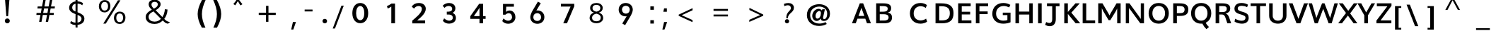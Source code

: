 SplineFontDB: 3.0
FontName: Topmarks-Bold
FullName: Topmarks Bold
FamilyName: Topmarks
Weight: Medium
Copyright: Copyright (c) 2012-13 by vernon adams. All rights reserved.
ItalicAngle: 0
UnderlinePosition: 0
UnderlineWidth: 0
Ascent: 1638
Descent: 410
UFOAscent: 1638
UFODescent: -410
LayerCount: 2
Layer: 0 0 "Back"  1
Layer: 1 0 "Fore"  0
OS2Version: 0
OS2_WeightWidthSlopeOnly: 0
OS2_UseTypoMetrics: 0
CreationTime: 1359425169
ModificationTime: 1359425169
PfmFamily: 0
TTFWeight: 700
TTFWidth: 5
LineGap: 0
VLineGap: 0
OS2TypoAscent: 1638
OS2TypoAOffset: 0
OS2TypoDescent: -410
OS2TypoDOffset: 0
OS2TypoLinegap: 0
OS2WinAscent: 1638
OS2WinAOffset: 0
OS2WinDescent: 410
OS2WinDOffset: 0
HheadAscent: 2471
HheadAOffset: 0
HheadDescent: -1101
HheadDOffset: 0
OS2Vendor: 'newt'
Lookup: 258 0 0 "'kern' Horizontal Kerning in Latin lookup 0"  {"'kern' Horizontal Kerning in Latin lookup 0 subtable"  } ['kern' ('latn' <'dflt' > ) ]
Lookup: 258 0 0 "kernHorizontalKerninginLatinloo"  {"kernHorizontalKerninginLatinloo subtable"  } ['kern' ('latn' <'dflt' > ) ]
Lookup: 258 0 0 "pos_pair_kernlatn_0"  {"pos_pair_kernlatn_0 subtable"  } ['kern' ('latn' <'dflt' > ) ]
DEI: 91125
LangName: 1033 "" "" "" "" "" "" "" "" "vernon adams" "vernon adams" "Copyright (c) 2011 by vernon adams. All rights reserved." 
Encoding: UnicodeBmp
UnicodeInterp: none
NameList: AGL For New Fonts
DisplaySize: -48
AntiAlias: 1
FitToEm: 1
WinInfo: 57 19 7
BeginPrivate: 4
BlueValues 26 [-80 0 979 1086 1432 1467]
OtherBlues 11 [-820 -750]
StemSnapH 20 [41 256 281 291 303]
StemSnapV 9 [338 352]
EndPrivate
BeginChars: 65546 333

StartChar: .notdef
Encoding: 65536 -1 0
Width: 1055
VWidth: 0
Flags: W
LayerCount: 2
EndChar

StartChar: A
Encoding: 65 65 1
Width: 1524
VWidth: 0
GlyphClass: 2
Flags: W
LayerCount: 2
Fore
SplineSet
76 0 m 1
 350 0 l 1
 475 335 l 1
 1043 335 l 1
 1164 0 l 1
 1449 0 l 1
 887 1448 l 1
 644 1448 l 1
 76 0 l 1
549 533 m 1
 630 750 l 1
 759 1121 l 1
 893 750 l 1
 971 533 l 1
 549 533 l 1
EndSplineSet
EndChar

StartChar: AE
Encoding: 198 198 2
Width: 3571
VWidth: 0
GlyphClass: 2
Flags: W
LayerCount: 2
Fore
SplineSet
9 0 m 1
 239 0 l 1
 504 467 l 1
 1263 467 l 1
 1299 0 l 1
 2235 0 l 1
 2235 174 l 1
 1478 174 l 1
 1430 789 l 1
 2159 789 l 1
 2159 962 l 1
 1408 962 l 1
 1364 1536 l 1
 2208 1536 l 1
 2208 1710 l 1
 985 1710 l 1
 9 0 l 1
597 641 m 1
 1111 1536 l 1
 1170 1536 l 1
 1241 641 l 1
 597 641 l 1
EndSplineSet
EndChar

StartChar: Aacute
Encoding: 193 193 3
Width: 1524
VWidth: 0
GlyphClass: 2
Flags: W
LayerCount: 2
Fore
Refer: 92 180 N 1 0 0 1 329 -444 2
Refer: 1 65 N 1 0 0 1 0 0 2
EndChar

StartChar: Abreve
Encoding: 258 258 4
Width: 1524
VWidth: 0
GlyphClass: 2
Flags: W
LayerCount: 2
Fore
Refer: 113 728 N 1 0 0 1 372 -470 2
Refer: 1 65 N 1 0 0 1 0 0 2
EndChar

StartChar: Acircumflex
Encoding: 194 194 5
Width: 1524
VWidth: 0
GlyphClass: 2
Flags: W
LayerCount: 2
Fore
Refer: 123 710 N 1 0 0 1 349 -442 2
Refer: 1 65 N 1 0 0 1 0 0 2
EndChar

StartChar: Adieresis
Encoding: 196 196 6
Width: 1524
VWidth: 0
GlyphClass: 2
Flags: W
LayerCount: 2
Fore
Refer: 134 168 N 1 0 0 1 279 -450 2
Refer: 1 65 N 1 0 0 1 0 0 2
EndChar

StartChar: Agrave
Encoding: 192 192 7
Width: 1524
VWidth: 0
GlyphClass: 2
Flags: W
LayerCount: 2
Fore
Refer: 163 96 N 1 0 0 1 462 -470 2
Refer: 1 65 N 1 0 0 1 0 0 2
EndChar

StartChar: Amacron
Encoding: 256 256 8
Width: 1524
VWidth: 0
GlyphClass: 2
Flags: W
LayerCount: 2
Fore
Refer: 199 175 N 1 0 0 1 284 -450 2
Refer: 1 65 N 1 0 0 1 0 0 2
EndChar

StartChar: Aogonek
Encoding: 260 260 9
Width: 1524
VWidth: 0
GlyphClass: 2
Flags: W
LayerCount: 2
Fore
Refer: 215 731 N 1 0 0 1 930 238 2
Refer: 1 65 N 1 0 0 1 0 0 2
EndChar

StartChar: Aring
Encoding: 197 197 10
Width: 1524
VWidth: 0
GlyphClass: 2
Flags: W
LayerCount: 2
Fore
Refer: 253 730 N 1 0 0 1 354 -430 2
Refer: 1 65 N 1 0 0 1 0 0 2
EndChar

StartChar: Atilde
Encoding: 195 195 11
Width: 1524
VWidth: 0
GlyphClass: 2
Flags: W
LayerCount: 2
Fore
Refer: 271 732 N 1 0 0 1 357 -462 2
Refer: 1 65 N 1 0 0 1 0 0 2
EndChar

StartChar: B
Encoding: 66 66 12
Width: 2536
VWidth: 0
GlyphClass: 2
Flags: W
LayerCount: 2
Fore
SplineSet
292 0 m 1
 848 0 l 2
 1262 0 1439 127 1439 420 c 0
 1439 633 1348 740 1136 775 c 1
 1305 823 1376 920 1376 1100 c 0
 1376 1345 1198 1448 782 1448 c 2
 292 1448 l 1
 292 0 l 1
551 201 m 1
 551 657 l 1
 826 657 l 2
 1083 657 1193 590 1193 433 c 0
 1193 268 1088 201 841 201 c 2
 551 201 l 1
551 841 m 1
 551 1248 l 1
 782 1248 l 2
 1026 1248 1130 1195 1130 1062 c 0
 1130 907 1030 841 796 841 c 2
 551 841 l 1
EndSplineSet
EndChar

StartChar: C
Encoding: 67 67 13
Width: 1820
VWidth: 0
GlyphClass: 2
Flags: W
LayerCount: 2
Fore
SplineSet
945 -26 m 0
 1120 -26 1313 33 1422 122 c 1
 1344 340 l 1
 1245 261 1088 209 954 209 c 0
 650 209 447 414 447 719 c 0
 447 1032 651 1240 955 1240 c 0
 1081 1240 1226 1189 1319 1114 c 1
 1407 1324 l 1
 1295 1414 1111 1474 946 1474 c 0
 482 1474 175 1172 175 720 c 0
 175 274 482 -26 945 -26 c 0
EndSplineSet
EndChar

StartChar: Cacute
Encoding: 262 262 14
Width: 1820
VWidth: 0
GlyphClass: 2
Flags: W
LayerCount: 2
Fore
Refer: 92 180 N 1 0 0 1 502 -461 2
Refer: 13 67 N 1 0 0 1 0 0 2
EndChar

StartChar: Ccaron
Encoding: 268 268 15
Width: 1820
VWidth: 0
GlyphClass: 2
Flags: W
LayerCount: 2
Fore
Refer: 118 711 N 1 0 0 1 510 -459 2
Refer: 13 67 N 1 0 0 1 0 0 2
EndChar

StartChar: Ccedilla
Encoding: 199 199 16
Width: 1820
VWidth: 0
GlyphClass: 2
Flags: W
LayerCount: 2
Fore
Refer: 121 184 N 1 0 0 1 617 215 2
Refer: 13 67 N 1 0 0 1 0 0 2
EndChar

StartChar: D
Encoding: 68 68 17
Width: 1635
VWidth: 0
GlyphClass: 2
Flags: W
LayerCount: 2
Fore
SplineSet
452 211 m 1
 452 1238 l 1
 613 1238 l 2
 1038 1238 1220 1088 1220 735 c 0
 1220 368 1050 211 654 211 c 2
 452 211 l 1
186 0 m 1
 638 0 l 2
 1233 0 1488 221 1488 738 c 0
 1488 1236 1216 1448 580 1448 c 2
 186 1448 l 1
 186 0 l 1
EndSplineSet
EndChar

StartChar: Delta
Encoding: 916 916 18
Width: 2314
VWidth: 0
GlyphClass: 2
Flags: W
LayerCount: 2
Fore
SplineSet
71 0 m 1
 1507 0 l 1
 1507 94 l 1
 896 1678 l 1
 682 1678 l 1
 71 94 l 1
 71 0 l 1
340 190 m 1
 746 1305 l 1
 783 1430 l 1
 823 1305 l 1
 1237 190 l 1
 340 190 l 1
EndSplineSet
EndChar

StartChar: E
Encoding: 69 69 19
Width: 1262
VWidth: 0
GlyphClass: 2
Flags: W
LayerCount: 2
Fore
SplineSet
186 0 m 1
 1143 0 l 1
 1143 211 l 1
 445 211 l 1
 445 642 l 1
 1055 642 l 1
 1055 838 l 1
 445 838 l 1
 445 1238 l 1
 1093 1238 l 1
 1093 1448 l 1
 186 1448 l 1
 186 0 l 1
EndSplineSet
EndChar

StartChar: Eacute
Encoding: 201 201 20
Width: 1262
VWidth: 0
GlyphClass: 2
Flags: W
LayerCount: 2
Fore
Refer: 92 180 N 1 0 0 1 237 -444 2
Refer: 19 69 N 1 0 0 1 0 0 2
EndChar

StartChar: Ecircumflex
Encoding: 202 202 21
Width: 1262
VWidth: 0
GlyphClass: 2
Flags: W
LayerCount: 2
Fore
Refer: 123 710 N 1 0 0 1 258 -442 2
Refer: 19 69 N 1 0 0 1 0 0 2
EndChar

StartChar: Edieresis
Encoding: 203 203 22
Width: 1262
VWidth: 0
GlyphClass: 2
Flags: W
LayerCount: 2
Fore
Refer: 134 168 N 1 0 0 1 187 -450 2
Refer: 19 69 N 1 0 0 1 0 0 2
EndChar

StartChar: Egrave
Encoding: 200 200 23
Width: 1262
VWidth: 0
GlyphClass: 2
Flags: W
LayerCount: 2
Fore
Refer: 163 96 N 1 0 0 1 371 -470 2
Refer: 19 69 N 1 0 0 1 0 0 2
EndChar

StartChar: Emacron
Encoding: 274 274 24
Width: 1262
VWidth: 0
GlyphClass: 2
Flags: W
LayerCount: 2
Fore
Refer: 199 175 N 1 0 0 1 193 -450 2
Refer: 19 69 N 1 0 0 1 0 0 2
EndChar

StartChar: Eogonek
Encoding: 280 280 25
Width: 1262
VWidth: 0
GlyphClass: 2
Flags: W
LayerCount: 2
Fore
Refer: 215 731 N 1 0 0 1 441 229 2
Refer: 19 69 N 1 0 0 1 0 0 2
EndChar

StartChar: Eth
Encoding: 208 208 26
Width: 1635
VWidth: 0
GlyphClass: 2
Flags: W
LayerCount: 2
Fore
Refer: 173 45 N 1 0 0 1 -52 361 2
Refer: 17 68 N 1 0 0 1 0 0 2
EndChar

StartChar: Euro
Encoding: 8364 8364 27
Width: 2095
VWidth: 0
GlyphClass: 2
Flags: W
LayerCount: 2
Fore
SplineSet
926 -37 m 0
 1089 -37 1212 5 1316 76 c 1
 1317 285 l 1
 1213 204 1101 134 945 134 c 0
 654 134 539 336 505 593 c 1
 1141 593 l 1
 1164 755 l 1
 488 755 l 1
 486 812 l 1
 484 834 483 860 484 882 c 1
 484 895 l 2
 484 899 486 905 487 908 c 1
 1179 908 l 1
 1203 1070 l 1
 508 1070 l 1
 557 1299 679 1518 955 1518 c 0
 1117 1518 1229 1435 1300 1328 c 1
 1342 1550 l 1
 1251 1636 1134 1688 964 1688 c 0
 871 1688 786 1673 712 1643 c 0
 486 1550 349 1342 300 1070 c 1
 158 1070 l 1
 132 908 l 1
 278 908 l 1
 277 881 275 858 275 832 c 0
 275 802 277 777 280 755 c 1
 159 755 l 1
 136 593 l 1
 294 593 l 1
 339 233 522 -37 926 -37 c 0
EndSplineSet
EndChar

StartChar: F
Encoding: 70 70 28
Width: 1209
VWidth: 0
GlyphClass: 2
Flags: W
LayerCount: 2
Fore
SplineSet
186 0 m 1
 445 0 l 1
 445 664 l 1
 1041 664 l 1
 1041 861 l 1
 445 861 l 1
 445 1238 l 1
 1074 1238 l 1
 1074 1448 l 1
 186 1448 l 1
 186 0 l 1
EndSplineSet
EndChar

StartChar: G
Encoding: 71 71 29
Width: 1642
VWidth: 0
GlyphClass: 2
Flags: W
LayerCount: 2
Fore
SplineSet
937 -26 m 0
 1124 -26 1335 12 1467 74 c 1
 1467 773 l 1
 906 773 l 1
 906 595 l 1
 1240 595 l 1
 1240 238 l 1
 1170 209 1055 191 950 191 c 0
 633 191 421 391 421 701 c 0
 421 1033 646 1256 982 1256 c 0
 1101 1256 1255 1214 1371 1153 c 1
 1453 1338 l 1
 1320 1420 1120 1474 954 1474 c 0
 471 1474 148 1159 148 687 c 0
 148 256 463 -26 937 -26 c 0
EndSplineSet
EndChar

StartChar: Gcommaaccent
Encoding: 290 290 30
Width: 1642
VWidth: 0
GlyphClass: 2
Flags: W
LayerCount: 2
Fore
Refer: 126 806 N 1 0 0 1 554 350 2
Refer: 29 71 N 1 0 0 1 0 0 2
EndChar

StartChar: H
Encoding: 72 72 31
Width: 1621
VWidth: 0
GlyphClass: 2
Flags: W
LayerCount: 2
Fore
SplineSet
186 0 m 1
 445 0 l 1
 445 635 l 1
 1186 635 l 1
 1186 0 l 1
 1435 0 l 1
 1435 1448 l 1
 1186 1448 l 1
 1186 850 l 1
 445 850 l 1
 445 1448 l 1
 186 1448 l 1
 186 0 l 1
EndSplineSet
EndChar

StartChar: I
Encoding: 73 73 32
Width: 630
VWidth: 0
GlyphClass: 2
Flags: W
LayerCount: 2
Fore
SplineSet
186 0 m 1
 445 0 l 1
 445 1448 l 1
 186 1448 l 1
 186 0 l 1
EndSplineSet
EndChar

StartChar: IJ
Encoding: 306 306 33
Width: 1920
VWidth: 0
GlyphClass: 2
Flags: W
LayerCount: 2
Fore
Refer: 41 74 N 1 0 0 1 630 0 2
Refer: 32 73 N 1 0 0 1 0 0 2
EndChar

StartChar: Iacute
Encoding: 205 205 34
Width: 630
VWidth: 0
GlyphClass: 2
Flags: W
LayerCount: 2
Fore
Refer: 92 180 N 1 0 0 1 -116 -444 2
Refer: 32 73 N 1 0 0 1 0 0 2
EndChar

StartChar: Icircumflex
Encoding: 206 206 35
Width: 630
VWidth: 0
GlyphClass: 2
Flags: W
LayerCount: 2
Fore
Refer: 123 710 N 1 0 0 1 -95 -442 2
Refer: 32 73 N 1 0 0 1 0 0 2
EndChar

StartChar: Idieresis
Encoding: 207 207 36
Width: 630
VWidth: 0
GlyphClass: 2
Flags: W
LayerCount: 2
Fore
Refer: 134 168 N 1 0 0 1 -166 -450 2
Refer: 32 73 N 1 0 0 1 0 0 2
EndChar

StartChar: Igrave
Encoding: 204 204 37
Width: 630
VWidth: 0
GlyphClass: 2
Flags: W
LayerCount: 2
Fore
Refer: 163 96 N 1 0 0 1 17 -470 2
Refer: 32 73 N 1 0 0 1 0 0 2
EndChar

StartChar: Imacron
Encoding: 298 298 38
Width: 630
VWidth: 0
GlyphClass: 2
Flags: W
LayerCount: 2
Fore
Refer: 199 175 N 1 0 0 1 -161 -450 2
Refer: 32 73 N 1 0 0 1 0 0 2
EndChar

StartChar: Iogonek
Encoding: 302 302 39
Width: 630
VWidth: 0
GlyphClass: 2
Flags: W
LayerCount: 2
Fore
Refer: 215 731 N 1 0 0 1 -19 229 2
Refer: 32 73 N 1 0 0 1 0 0 2
EndChar

StartChar: Itilde
Encoding: 296 296 40
Width: 630
VWidth: 0
GlyphClass: 2
Flags: W
LayerCount: 2
Fore
Refer: 271 732 N 1 0 0 1 -88 -462 2
Refer: 32 73 N 1 0 0 1 0 0 2
EndChar

StartChar: J
Encoding: 74 74 41
Width: 1290
VWidth: 0
GlyphClass: 2
Flags: W
LayerCount: 2
Fore
SplineSet
83 -114 m 1
 188 -178 304 -212 413 -212 c 0
 649 -212 853 -55 853 293 c 2
 853 1238 l 1
 1123 1238 l 1
 1123 1448 l 1
 214 1448 l 1
 214 1238 l 1
 594 1238 l 1
 594 292 l 2
 594 109 518 22 390 22 c 0
 325 22 245 45 155 90 c 1
 83 -114 l 1
EndSplineSet
EndChar

StartChar: J.alt
Encoding: 65537 -1 42
Width: 1653
VWidth: 0
GlyphClass: 2
Flags: W
LayerCount: 2
Fore
SplineSet
418 -40 m 0
 497 -40 567 -28 631 0 c 1
 829 83 928 287 928 573 c 2
 928 1696 l 1
 726 1696 l 1
 726 559 l 2
 726 334 649 133 425 133 c 0
 320 133 248 170 185 218 c 1
 125 82 l 1
 196 11 286 -40 418 -40 c 0
EndSplineSet
EndChar

StartChar: Jcircumflex
Encoding: 308 308 43
Width: 1290
VWidth: 0
GlyphClass: 2
Flags: W
LayerCount: 2
Fore
Refer: 123 710 N 1 0 0 1 268 -443 2
Refer: 41 74 N 1 0 0 1 0 0 2
EndChar

StartChar: K
Encoding: 75 75 44
Width: 1339
VWidth: 0
GlyphClass: 2
Flags: W
LayerCount: 2
Fore
SplineSet
186 0 m 1
 445 0 l 1
 445 681 l 1
 1010 0 l 1
 1341 0 l 1
 698 773 l 1
 1307 1448 l 1
 996 1448 l 1
 445 822 l 1
 445 1448 l 1
 186 1448 l 1
 186 0 l 1
EndSplineSet
EndChar

StartChar: L
Encoding: 76 76 45
Width: 1124
VWidth: 0
GlyphClass: 2
Flags: W
LayerCount: 2
Fore
SplineSet
186 0 m 1
 1090 0 l 1
 1090 211 l 1
 445 211 l 1
 445 1448 l 1
 186 1448 l 1
 186 0 l 1
EndSplineSet
EndChar

StartChar: Ldot
Encoding: 319 319 46
Width: 1124
VWidth: 0
GlyphClass: 2
Flags: W
LayerCount: 2
Fore
Refer: 231 183 N 1 0 0 1 0 0 2
Refer: 45 76 N 1 0 0 1 0 0 2
EndChar

StartChar: Lslash
Encoding: 321 321 47
Width: 1972
VWidth: 0
GlyphClass: 2
Flags: W
LayerCount: 2
Fore
SplineSet
246 0 m 1
 1269 0 l 1
 1269 174 l 1
 448 174 l 1
 448 836 l 1
 783 1045 l 1
 783 1206 l 1
 448 997 l 1
 448 1710 l 1
 246 1710 l 1
 246 871 l 1
 27 735 l 1
 27 574 l 1
 246 710 l 1
 246 0 l 1
EndSplineSet
EndChar

StartChar: M
Encoding: 77 77 48
Width: 1995
VWidth: 0
GlyphClass: 2
Flags: W
LayerCount: 2
Fore
SplineSet
186 0 m 1
 446 0 l 1
 446 1094 l 1
 552 875 l 1
 938 229 l 1
 1063 229 l 1
 1452 863 l 1
 1559 1077 l 1
 1559 0 l 1
 1809 0 l 1
 1809 1448 l 1
 1513 1448 l 1
 1087 735 l 1
 1003 569 l 1
 917 733 l 1
 494 1448 l 1
 186 1448 l 1
 186 0 l 1
EndSplineSet
EndChar

StartChar: N
Encoding: 78 78 49
Width: 1687
VWidth: 0
GlyphClass: 2
Flags: W
LayerCount: 2
Fore
SplineSet
186 0 m 1
 417 0 l 1
 417 1111 l 1
 538 949 l 1
 1234 0 l 1
 1502 0 l 1
 1502 1448 l 1
 1271 1448 l 1
 1271 313 l 1
 1144 500 l 1
 451 1448 l 1
 186 1448 l 1
 186 0 l 1
EndSplineSet
EndChar

StartChar: Nacute
Encoding: 323 323 50
Width: 1687
VWidth: 0
GlyphClass: 2
Flags: W
LayerCount: 2
Fore
Refer: 92 180 N 1 0 0 1 412 -444 2
Refer: 49 78 N 1 0 0 1 0 0 2
EndChar

StartChar: Ntilde
Encoding: 209 209 51
Width: 1687
VWidth: 0
GlyphClass: 2
Flags: W
LayerCount: 2
Fore
Refer: 271 732 N 1 0 0 1 440 -462 2
Refer: 49 78 N 1 0 0 1 0 0 2
EndChar

StartChar: O
Encoding: 79 79 52
Width: 1758
VWidth: 0
GlyphClass: 2
Flags: W
LayerCount: 2
Fore
SplineSet
879 192 m 0
 604 192 421 408 421 724 c 0
 421 1046 604 1256 879 1256 c 0
 1154 1256 1338 1046 1338 724 c 0
 1338 408 1154 192 879 192 c 0
879 -26 m 0
 1318 -26 1611 276 1611 726 c 0
 1611 1178 1318 1474 879 1474 c 0
 440 1474 148 1178 148 726 c 0
 148 276 440 -26 879 -26 c 0
EndSplineSet
EndChar

StartChar: OE
Encoding: 338 338 53
Width: 3697
VWidth: 0
GlyphClass: 2
Flags: W
LayerCount: 2
Fore
SplineSet
1041 -40 m 0
 1206 -40 1323 24 1418 110 c 1
 1418 -14 l 1
 2396 -14 l 1
 2396 160 l 1
 1620 160 l 1
 1620 776 l 1
 2317 776 l 1
 2317 949 l 1
 1620 949 l 1
 1620 1522 l 1
 2362 1522 l 1
 2362 1696 l 1
 1418 1696 l 1
 1418 1608 l 1
 1322 1676 1203 1728 1049 1728 c 0
 916 1728 796 1706 691 1661 c 0
 395 1536 200 1258 200 843 c 0
 200 707 219 586 258 477 c 0
 367 167 626 -40 1041 -40 c 0
1038 133 m 0
 936 133 845 152 768 188 c 0
 547 291 416 518 416 838 c 0
 416 1044 480 1218 576 1338 c 0
 675 1461 825 1554 1041 1554 c 0
 1208 1554 1325 1499 1418 1418 c 1
 1418 298 l 1
 1329 205 1209 133 1038 133 c 0
EndSplineSet
EndChar

StartChar: Oacute
Encoding: 211 211 54
Width: 1758
VWidth: 0
GlyphClass: 2
Flags: W
LayerCount: 2
Fore
Refer: 92 180 N 1 0 0 1 445 -461 2
Refer: 52 79 N 1 0 0 1 0 0 2
EndChar

StartChar: Ocircumflex
Encoding: 212 212 55
Width: 1758
VWidth: 0
GlyphClass: 2
Flags: W
LayerCount: 2
Fore
Refer: 123 710 N 1 0 0 1 466 -459 2
Refer: 52 79 N 1 0 0 1 0 0 2
EndChar

StartChar: Odieresis
Encoding: 214 214 56
Width: 1758
VWidth: 0
GlyphClass: 2
Flags: W
LayerCount: 2
Fore
Refer: 134 168 N 1 0 0 1 396 -467 2
Refer: 52 79 N 1 0 0 1 0 0 2
EndChar

StartChar: Ograve
Encoding: 210 210 57
Width: 1758
VWidth: 0
GlyphClass: 2
Flags: W
LayerCount: 2
Fore
Refer: 163 96 N 1 0 0 1 579 -487 2
Refer: 52 79 N 1 0 0 1 0 0 2
EndChar

StartChar: Oslash
Encoding: 216 216 58
Width: 2929
VWidth: 0
GlyphClass: 2
Flags: W
LayerCount: 2
Fore
SplineSet
680 -291 m 1
 767 -86 l 1
 854 -111 948 -123 1047 -123 c 0
 1599 -123 1883 300 1883 760 c 0
 1883 1166 1716 1426 1463 1553 c 1
 1551 1760 l 1
 1404 1811 l 1
 1318 1609 l 1
 1233 1633 1142 1644 1047 1644 c 0
 491 1644 205 1220 205 760 c 0
 205 356 373 96 626 -31 c 1
 538 -239 l 1
 680 -291 l 1
699 141 m 1
 511 263 421 492 421 759 c 0
 421 1227 721 1470 1047 1470 c 0
 1121 1470 1188 1460 1248 1442 c 1
 699 141 l 1
1047 47 m 0
 969 47 899 57 836 77 c 1
 1388 1377 l 1
 1573 1255 1662 1026 1662 759 c 0
 1662 290 1366 47 1047 47 c 0
EndSplineSet
EndChar

StartChar: Otilde
Encoding: 213 213 59
Width: 1758
VWidth: 0
GlyphClass: 2
Flags: W
LayerCount: 2
Fore
Refer: 271 732 N 1 0 0 1 474 -479 2
Refer: 52 79 N 1 0 0 1 0 0 2
EndChar

StartChar: P
Encoding: 80 80 60
Width: 1331
VWidth: 0
GlyphClass: 2
Flags: W
LayerCount: 2
Fore
SplineSet
186 0 m 1
 452 0 l 1
 452 534 l 1
 666 534 l 2
 1096 534 1281 675 1281 1003 c 0
 1281 1316 1090 1448 641 1448 c 2
 186 1448 l 1
 186 0 l 1
452 737 m 1
 452 1251 l 1
 665 1251 l 2
 908 1251 1013 1178 1013 1001 c 0
 1013 815 915 737 685 737 c 2
 452 737 l 1
EndSplineSet
EndChar

StartChar: Q
Encoding: 81 81 61
Width: 1758
VWidth: 0
GlyphClass: 2
Flags: W
LayerCount: 2
Fore
SplineSet
1262 -425 m 1
 1444 -268 l 1
 1347 -177 1259 -74 1196 55 c 1
 962 -18 l 1
 1038 -180 1147 -309 1262 -425 c 1
EndSplineSet
Refer: 52 79 N 1 0 0 1 0 0 2
EndChar

StartChar: R
Encoding: 82 82 62
Width: 1393
VWidth: 0
GlyphClass: 2
Flags: W
LayerCount: 2
Fore
SplineSet
186 0 m 1
 445 0 l 1
 445 638 l 1
 643 638 l 2
 766 638 841 571 892 417 c 1
 1034 0 l 1
 1311 0 l 1
 1168 408 l 2
 1108 582 1032 672 914 711 c 1
 1144 771 1243 878 1243 1069 c 0
 1243 1335 1067 1448 657 1448 c 2
 186 1448 l 1
 186 0 l 1
445 814 m 1
 445 1251 l 1
 680 1251 l 2
 898 1251 992 1214 992 1054 c 0
 992 887 895 814 670 814 c 2
 445 814 l 1
EndSplineSet
EndChar

StartChar: Racute
Encoding: 340 340 63
Width: 1393
VWidth: 0
GlyphClass: 2
Flags: W
LayerCount: 2
Fore
Refer: 92 180 N 1 0 0 1 244 -444 2
Refer: 62 82 N 1 0 0 1 0 0 2
EndChar

StartChar: Rcaron
Encoding: 344 344 64
Width: 1393
VWidth: 0
GlyphClass: 2
Flags: W
LayerCount: 2
Fore
Refer: 118 711 N 1 0 0 1 252 -442 2
Refer: 62 82 N 1 0 0 1 0 0 2
EndChar

StartChar: Rcommaaccent
Encoding: 342 342 65
Width: 1393
VWidth: 0
GlyphClass: 2
Flags: W
LayerCount: 2
Fore
Refer: 126 806 N 1 0 0 1 350 367 2
Refer: 62 82 N 1 0 0 1 0 0 2
EndChar

StartChar: S
Encoding: 83 83 66
Width: 1292
VWidth: 0
GlyphClass: 2
Flags: W
LayerCount: 2
Fore
SplineSet
710 -26 m 0
 1046 -26 1196 164 1196 391 c 0
 1196 594 1134 731 732 839 c 0
 454 914 403 981 403 1070 c 0
 403 1184 483 1270 695 1270 c 0
 815 1270 955 1238 1081 1171 c 1
 1146 1350 l 1
 1014 1431 842 1474 680 1474 c 0
 302 1474 165 1270 165 1053 c 0
 165 880 244 753 579 657 c 1
 937 552 966 496 966 395 c 0
 966 259 856 186 691 186 c 0
 559 186 388 233 212 331 c 1
 173 121 l 1
 312 33 525 -26 710 -26 c 0
EndSplineSet
EndChar

StartChar: Sacute
Encoding: 346 346 67
Width: 1292
VWidth: 0
GlyphClass: 2
Flags: W
LayerCount: 2
Fore
Refer: 92 180 N 1 0 0 1 249 -433 2
Refer: 66 83 N 1 0 0 1 0 0 2
EndChar

StartChar: Scaron
Encoding: 352 352 68
Width: 1292
VWidth: 0
GlyphClass: 2
Flags: W
LayerCount: 2
Fore
Refer: 118 711 N 1 0 0 1 257 -432 2
Refer: 66 83 N 1 0 0 1 0 0 2
EndChar

StartChar: Scommaaccent
Encoding: 536 536 69
Width: 1292
VWidth: 0
GlyphClass: 2
Flags: W
LayerCount: 2
Fore
Refer: 126 806 N 1 0 0 1 299 350 2
Refer: 66 83 N 1 0 0 1 0 0 2
EndChar

StartChar: T
Encoding: 84 84 70
Width: 1224
VWidth: 0
GlyphClass: 2
Flags: W
LayerCount: 2
Fore
SplineSet
483 0 m 1
 741 0 l 1
 741 1251 l 1
 1168 1251 l 1
 1168 1448 l 1
 57 1448 l 1
 57 1251 l 1
 483 1251 l 1
 483 0 l 1
EndSplineSet
EndChar

StartChar: Thorn
Encoding: 222 222 71
Width: 2243
VWidth: 0
GlyphClass: 2
Flags: W
LayerCount: 2
Fore
SplineSet
358 0 m 1
 560 0 l 1
 560 520 l 1
 820 520 l 2
 1016 520 1191 564 1315 641 c 1
 1435 718 1528 839 1528 1029 c 0
 1528 1446 1175 1540 758 1540 c 2
 560 1540 l 1
 560 1710 l 1
 358 1710 l 1
 358 0 l 1
560 695 m 1
 560 1367 l 1
 809 1367 l 2
 1091 1367 1312 1308 1312 1026 c 0
 1312 969 1301 918 1279 877 c 0
 1212 751 1060 695 866 695 c 2
 560 695 l 1
EndSplineSet
EndChar

StartChar: U
Encoding: 85 85 72
Width: 1591
VWidth: 0
GlyphClass: 2
Flags: W
LayerCount: 2
Fore
SplineSet
808 -26 m 0
 1178 -26 1423 205 1423 550 c 2
 1423 1448 l 1
 1165 1448 l 1
 1165 537 l 2
 1165 327 1023 188 807 188 c 0
 579 188 427 330 427 544 c 2
 427 1448 l 1
 169 1448 l 1
 169 539 l 2
 169 200 424 -26 808 -26 c 0
EndSplineSet
EndChar

StartChar: Uacute
Encoding: 218 218 73
Width: 1591
VWidth: 0
GlyphClass: 2
Flags: W
LayerCount: 2
Fore
Refer: 92 180 N 1 0 0 1 368 -461 2
Refer: 72 85 N 1 0 0 1 0 0 2
EndChar

StartChar: Ucircumflex
Encoding: 219 219 74
Width: 1591
VWidth: 0
GlyphClass: 2
Flags: W
LayerCount: 2
Fore
Refer: 123 710 N 1 0 0 1 389 -459 2
Refer: 72 85 N 1 0 0 1 0 0 2
EndChar

StartChar: Udieresis
Encoding: 220 220 75
Width: 1591
VWidth: 0
GlyphClass: 2
Flags: W
LayerCount: 2
Fore
Refer: 134 168 N 1 0 0 1 318 -467 2
Refer: 72 85 N 1 0 0 1 0 0 2
EndChar

StartChar: Ugrave
Encoding: 217 217 76
Width: 1591
VWidth: 0
GlyphClass: 2
Flags: W
LayerCount: 2
Fore
Refer: 163 96 N 1 0 0 1 501 -487 2
Refer: 72 85 N 1 0 0 1 0 0 2
EndChar

StartChar: V
Encoding: 86 86 77
Width: 1394
VWidth: 0
GlyphClass: 2
Flags: W
LayerCount: 2
Fore
SplineSet
561 0 m 1
 839 0 l 1
 1391 1448 l 1
 1107 1448 l 1
 808 629 l 1
 701 323 l 1
 586 630 l 1
 278 1448 l 1
 3 1448 l 1
 561 0 l 1
EndSplineSet
EndChar

StartChar: W
Encoding: 87 87 78
Width: 2221
VWidth: 0
GlyphClass: 2
Flags: W
LayerCount: 2
Fore
SplineSet
1503 0 m 1
 1724 0 l 1
 2175 1448 l 1
 1926 1448 l 1
 1683 614 l 1
 1611 386 l 1
 1530 610 l 1
 1207 1448 l 1
 1028 1448 l 1
 703 614 l 1
 617 385 l 1
 550 614 l 1
 301 1448 l 1
 46 1448 l 1
 498 0 l 1
 719 0 l 1
 1112 1051 l 1
 1503 0 l 1
EndSplineSet
EndChar

StartChar: X
Encoding: 88 88 79
Width: 1393
VWidth: 0
GlyphClass: 2
Flags: W
LayerCount: 2
Fore
SplineSet
-7 0 m 1
 267 0 l 1
 697 561 l 1
 1112 0 l 1
 1383 0 l 1
 860 717 l 1
 1400 1448 l 1
 1127 1448 l 1
 723 905 l 1
 326 1448 l 1
 42 1448 l 1
 560 748 l 1
 -7 0 l 1
EndSplineSet
EndChar

StartChar: Y
Encoding: 89 89 80
Width: 1292
VWidth: 0
GlyphClass: 2
Flags: W
LayerCount: 2
Fore
SplineSet
502 0 m 1
 771 0 l 1
 771 582 l 1
 1282 1448 l 1
 1023 1448 l 1
 639 788 l 1
 280 1448 l 1
 10 1448 l 1
 502 580 l 1
 502 0 l 1
EndSplineSet
EndChar

StartChar: Yacute
Encoding: 221 221 81
Width: 1292
VWidth: 0
GlyphClass: 2
Flags: W
LayerCount: 2
Fore
Refer: 92 180 N 1 0 0 1 209 -444 2
Refer: 80 89 N 1 0 0 1 0 0 2
EndChar

StartChar: Ydieresis
Encoding: 376 376 82
Width: 1292
VWidth: 0
GlyphClass: 2
Flags: W
LayerCount: 2
Fore
Refer: 134 168 N 1 0 0 1 159 -450 2
Refer: 80 89 N 1 0 0 1 0 0 2
EndChar

StartChar: Z
Encoding: 90 90 83
Width: 1291
VWidth: 0
GlyphClass: 2
Flags: W
LayerCount: 2
Fore
SplineSet
100 0 m 1
 1182 0 l 1
 1182 211 l 1
 400 211 l 1
 1190 1268 l 1
 1190 1448 l 1
 131 1448 l 1
 131 1238 l 1
 893 1238 l 1
 100 198 l 1
 100 0 l 1
EndSplineSet
EndChar

StartChar: Zacute
Encoding: 377 377 84
Width: 1291
VWidth: 0
GlyphClass: 2
Flags: W
LayerCount: 2
Fore
Refer: 92 180 N 1 0 0 1 255 -444 2
Refer: 83 90 N 1 0 0 1 0 0 2
EndChar

StartChar: Zcaron
Encoding: 381 381 85
Width: 1291
VWidth: 0
GlyphClass: 2
Flags: W
LayerCount: 2
Fore
Refer: 118 711 N 1 0 0 1 262 -442 2
Refer: 83 90 N 1 0 0 1 0 0 2
EndChar

StartChar: Zdotaccent
Encoding: 379 379 86
Width: 1291
VWidth: 0
GlyphClass: 2
Flags: W
LayerCount: 2
Fore
Refer: 137 729 N 1 0 0 1 267 -487 2
Refer: 83 90 N 1 0 0 1 0 0 2
EndChar

StartChar: a
Encoding: 97 97 87
Width: 1273
VWidth: 0
GlyphClass: 2
Flags: W
LayerCount: 2
Fore
SplineSet
535 -22 m 0
 675 -22 817 55 871 160 c 1
 898 64 1017 -4 1164 -4 c 1
 1243 198 l 1
 1149 198 1075 255 1075 333 c 2
 1075 906 l 1
 979 963 814 1016 676 1016 c 0
 335 1016 95 771 95 425 c 0
 95 164 272 -22 535 -22 c 0
554 174 m 0
 431 174 343 282 343 434 c 0
 343 659 476 820 663 820 c 0
 721 820 792 806 833 784 c 1
 833 419 l 2
 833 276 718 174 554 174 c 0
EndSplineSet
EndChar

StartChar: a.alt
Encoding: 65538 -1 88
Width: 2147
VWidth: 0
GlyphClass: 2
Flags: W
LayerCount: 2
Fore
SplineSet
701 -40 m 0
 844 -40 1029 1 1138 181 c 1
 1170 40 1308 -18 1410 -18 c 1
 1450 150 l 1
 1389 150 1303 185 1303 322 c 2
 1303 596 l 2
 1303 1077 1065 1221 772 1221 c 0
 385 1221 155 978 155 567 c 0
 155 212 381 -40 701 -40 c 0
723 124 m 0
 506 124 351 313 351 578 c 0
 351 881 510 1059 777 1059 c 0
 989 1059 1110 943 1110 602 c 0
 1110 306 1024 124 723 124 c 0
EndSplineSet
EndChar

StartChar: aacute
Encoding: 225 225 89
Width: 1273
VWidth: 0
GlyphClass: 2
Flags: W
LayerCount: 2
Fore
Refer: 92 180 N 1 0 0 1 198 -894 2
Refer: 87 97 N 1 0 0 1 0 0 2
EndChar

StartChar: abreve
Encoding: 259 259 90
Width: 1273
VWidth: 0
GlyphClass: 2
Flags: W
LayerCount: 2
Fore
Refer: 113 728 N 1 0 0 1 241 -920 2
Refer: 87 97 N 1 0 0 1 0 0 2
EndChar

StartChar: acircumflex
Encoding: 226 226 91
Width: 1273
VWidth: 0
GlyphClass: 2
Flags: W
LayerCount: 2
Fore
Refer: 123 710 N 1 0 0 1 218 -892 2
Refer: 87 97 N 1 0 0 1 0 0 2
EndChar

StartChar: acute
Encoding: 180 180 92
Width: 1068
VWidth: 0
GlyphClass: 2
Flags: W
LayerCount: 2
Fore
SplineSet
308 2064 m 1
 531 2064 l 1
 893 2440 l 1
 574 2440 l 1
 308 2064 l 1
EndSplineSet
EndChar

StartChar: adieresis
Encoding: 228 228 93
Width: 1273
VWidth: 0
GlyphClass: 2
Flags: W
LayerCount: 2
Fore
Refer: 134 168 N 1 0 0 1 148 -900 2
Refer: 87 97 N 1 0 0 1 0 0 2
EndChar

StartChar: ae
Encoding: 230 230 94
Width: 3182
VWidth: 0
GlyphClass: 2
Flags: W
LayerCount: 2
Fore
SplineSet
565 -49 m 0
 801 -49 959 68 1050 215 c 1
 1127 67 1274 -46 1494 -46 c 0
 1745 -46 1905 60 2001 225 c 1
 1900 327 l 1
 1823 210 1688 116 1506 116 c 0
 1256 116 1152 280 1152 527 c 0
 1152 533 1153 542 1153 546 c 1
 2040 546 l 1
 2040 599 l 2
 2040 977 1871 1220 1493 1220 c 0
 1297 1220 1155 1124 1078 989 c 1
 1068 1029 1051 1063 1023 1092 c 0
 951 1166 833 1220 693 1220 c 0
 462 1220 302 1140 221 989 c 1
 327 880 l 1
 398 998 507 1060 682 1060 c 0
 876 1060 953 915 953 721 c 2
 953 706 l 1
 568 706 143 701 143 315 c 0
 143 258 153 207 175 162 c 1
 236 30 372 -49 565 -49 c 0
605 112 m 0
 455 112 341 175 341 324 c 0
 341 372 354 410 379 439 c 0
 457 528 618 539 783 543 c 1
 955 546 l 1
 955 291 863 112 605 112 c 0
1155 707 m 1
 1158 753 1171 798 1188 841 c 1
 1240 961 1345 1060 1515 1060 c 0
 1738 1060 1817 912 1837 707 c 1
 1155 707 l 1
EndSplineSet
EndChar

StartChar: agrave
Encoding: 224 224 95
Width: 1273
VWidth: 0
GlyphClass: 2
Flags: W
LayerCount: 2
Fore
Refer: 163 96 N 1 0 0 1 331 -919 2
Refer: 87 97 N 1 0 0 1 0 0 2
EndChar

StartChar: amacron
Encoding: 257 257 96
Width: 1273
VWidth: 0
GlyphClass: 2
Flags: W
LayerCount: 2
Fore
Refer: 199 175 N 1 0 0 1 153 -900 2
Refer: 87 97 N 1 0 0 1 0 0 2
EndChar

StartChar: ampersand
Encoding: 38 38 97
Width: 2900
VWidth: 0
GlyphClass: 2
Flags: W
LayerCount: 2
Fore
SplineSet
844 -47 m 0
 1117 -47 1297 66 1437 203 c 1
 1542 102 1638 -4 1812 -30 c 1
 1968 85 l 1
 1919 96 1875 107 1838 118 c 1
 1711 160 1634 229 1547 318 c 1
 1678 485 1775 718 1785 998 c 1
 1589 1022 l 1
 1589 973 1585 924 1576 872 c 0
 1549 710 1489 564 1411 452 c 1
 924 949 l 1
 1016 998 1107 1059 1174 1132 c 1
 1231 1192 1284 1271 1284 1379 c 0
 1284 1436 1272 1484 1246 1527 c 0
 1175 1644 1031 1714 844 1714 c 0
 610 1714 419 1606 419 1373 c 0
 419 1332 425 1293 438 1259 c 0
 480 1144 567 1066 648 985 c 1
 538 926 424 858 341 773 c 0
 265 696 203 599 203 456 c 0
 203 377 217 305 250 243 c 0
 348 57 562 -47 844 -47 c 0
840 120 m 0
 778 120 721 129 669 146 c 0
 535 191 414 288 414 461 c 0
 414 512 424 557 443 597 c 0
 507 726 637 799 765 865 c 1
 1035 599 l 2
 1116 518 1203 425 1282 349 c 0
 1297 334 1308 326 1310 326 c 1
 1196 215 1064 120 840 120 c 0
802 1062 m 1
 775 1087 750 1110 728 1133 c 0
 675 1191 622 1260 622 1367 c 0
 622 1496 724 1557 853 1557 c 0
 979 1557 1084 1495 1084 1367 c 0
 1084 1334 1075 1304 1059 1275 c 0
 1006 1179 902 1114 802 1062 c 1
EndSplineSet
EndChar

StartChar: aogonek
Encoding: 261 261 98
Width: 1273
VWidth: 0
GlyphClass: 2
Flags: W
LayerCount: 2
Fore
Refer: 215 731 N 1 0 0 1 709 227 2
Refer: 87 97 N 1 0 0 1 0 0 2
EndChar

StartChar: approxequal
Encoding: 8776 8776 99
Width: 2379
VWidth: 0
GlyphClass: 2
Flags: W
LayerCount: 2
Fore
SplineSet
404 460 m 1
 434 563 491 654 617 654 c 0
 650 654 683 646 719 631 c 0
 779 605 861 555 919 525 c 0
 983 492 1051 461 1144 461 c 0
 1348 461 1444 593 1483 762 c 1
 1354 795 l 1
 1318 697 1268 599 1151 599 c 0
 1117 599 1081 611 1041 630 c 1
 1001 651 958 673 913 697 c 0
 834 741 734 795 620 795 c 0
 421 795 311 662 270 493 c 1
 404 460 l 1
402 898 m 1
 433 1000 488 1091 612 1091 c 0
 646 1091 680 1084 714 1069 c 0
 775 1042 856 992 916 962 c 0
 983 928 1047 898 1141 898 c 0
 1344 898 1445 1029 1481 1199 c 1
 1352 1232 l 1
 1316 1131 1267 1036 1148 1036 c 0
 1116 1036 1083 1045 1045 1060 c 0
 919 1112 790 1230 617 1230 c 0
 416 1230 306 1103 267 930 c 1
 402 898 l 1
EndSplineSet
EndChar

StartChar: aring
Encoding: 229 229 100
Width: 1273
VWidth: 0
GlyphClass: 2
Flags: W
LayerCount: 2
Fore
Refer: 253 730 N 1 0 0 1 224 -880 2
Refer: 87 97 N 1 0 0 1 0 0 2
EndChar

StartChar: asciicircum
Encoding: 94 94 101
Width: 2566
VWidth: 0
GlyphClass: 2
Flags: W
LayerCount: 2
Fore
SplineSet
324 968 m 1
 480 968 l 1
 851 1674 l 1
 1236 968 l 1
 1390 968 l 1
 904 1846 l 1
 803 1846 l 1
 324 968 l 1
EndSplineSet
EndChar

StartChar: asciitilde
Encoding: 126 126 102
Width: 2567
VWidth: 0
GlyphClass: 2
Flags: W
LayerCount: 2
Fore
SplineSet
468 678 m 1
 493 784 561 896 691 896 c 0
 715 896 743 891 773 882 c 0
 874 850 969 797 1062 757 c 0
 1111 735 1172 708 1233 708 c 0
 1280 708 1322 715 1361 731 c 0
 1481 782 1553 890 1586 1029 c 1
 1439 1075 l 1
 1417 979 1352 866 1235 866 c 0
 1216 866 1194 871 1168 880 c 0
 1073 915 979 967 884 1005 c 1
 826 1027 759 1054 688 1054 c 0
 638 1054 594 1046 554 1028 c 0
 440 979 361 875 333 742 c 1
 468 678 l 1
EndSplineSet
EndChar

StartChar: asterisk
Encoding: 42 42 103
Width: 1875
VWidth: 0
GlyphClass: 2
Flags: W
LayerCount: 2
Fore
SplineSet
915 1298 m 1
 1063 1384 l 1
 827 1679 l 1
 1136 1782 l 1
 1060 1928 l 1
 785 1786 l 1
 785 2136 l 1
 618 2136 l 1
 633 2019 651 1898 666 1780 c 1
 333 1925 l 1
 308 1766 l 1
 629 1675 l 1
 404 1395 l 1
 550 1307 l 1
 730 1610 l 1
 915 1298 l 1
EndSplineSet
EndChar

StartChar: at
Encoding: 64 64 104
Width: 3337
VWidth: 0
GlyphClass: 2
Flags: W
LayerCount: 2
Fore
SplineSet
1023 -192 m 0
 1210 -192 1405 -146 1580 -51 c 1
 1490 88 l 1
 1354 17 1202 -19 1054 -19 c 0
 703 -19 377 183 377 598 c 0
 377 1012 713 1214 1035 1214 c 0
 1329 1214 1611 1044 1611 709 c 0
 1611 416 1491 303 1402 303 c 0
 1351 303 1311 340 1311 400 c 0
 1311 417 1365 664 1446 1018 c 1
 1262 1018 l 1
 1223 933 l 1
 1155 1015 1072 1049 985 1049 c 0
 765 1049 530 822 530 544 c 0
 530 308 681 171 845 171 c 0
 950 171 1059 227 1137 348 c 1
 1138 224 1250 170 1363 170 c 0
 1633 170 1812 383 1812 704 c 0
 1812 1162 1433 1386 1037 1386 c 0
 599 1386 141 1156 141 593 c 0
 141 86 561 -192 1023 -192 c 0
906 337 m 0
 831 337 768 398 768 523 c 0
 768 755 922 895 1037 895 c 0
 1103 895 1157 847 1157 740 c 0
 1157 473 1017 337 906 337 c 0
EndSplineSet
EndChar

StartChar: atilde
Encoding: 227 227 105
Width: 1273
VWidth: 0
GlyphClass: 2
Flags: W
LayerCount: 2
Fore
Refer: 271 732 N 1 0 0 1 226 -912 2
Refer: 87 97 N 1 0 0 1 0 0 2
EndChar

StartChar: b
Encoding: 98 98 106
Width: 1971
VWidth: 0
GlyphClass: 2
Flags: W
LayerCount: 2
Fore
SplineSet
761 -22 m 0
 1077 -22 1289 198 1289 528 c 0
 1289 821 1109 1016 839 1016 c 0
 689 1016 540 947 473 844 c 1
 473 1550 l 1
 229 1521 l 1
 229 69 l 1
 230 69 444 -22 761 -22 c 0
744 174 m 0
 585 174 473 206 473 206 c 1
 473 607 l 1
 547 734 676 820 790 820 c 0
 940 820 1040 699 1040 524 c 0
 1040 314 922 174 744 174 c 0
EndSplineSet
EndChar

StartChar: backslash
Encoding: 92 92 107
Width: 1243
VWidth: 0
GlyphClass: 2
Flags: W
LayerCount: 2
Fore
SplineSet
491 -210 m 1
 726 -210 l 1
 114 1353 l 1
 -123 1353 l 1
 491 -210 l 1
EndSplineSet
EndChar

StartChar: bar
Encoding: 124 124 108
Width: 880
VWidth: 0
GlyphClass: 2
Flags: W
LayerCount: 2
Fore
SplineSet
296 -865 m 1
 481 -865 l 1
 481 1526 l 1
 296 1526 l 1
 296 -865 l 1
EndSplineSet
EndChar

StartChar: braceleft
Encoding: 123 123 109
Width: 1104
VWidth: 0
GlyphClass: 2
Flags: W
LayerCount: 2
Fore
SplineSet
715 -456 m 1
 715 -308 l 1
 679 -308 648 -304 624 -295 c 0
 534 -264 524 -154 524 -27 c 0
 524 50 525 155 525 230 c 0
 525 383 474 496 366 547 c 1
 463 599 530 713 530 868 c 2
 531 1207 l 2
 531 1343 584 1400 715 1404 c 1
 715 1552 l 1
 462 1552 336 1440 336 1190 c 1
 337 1141 338 1090 338 1041 c 0
 338 991 340 943 341 894 c 1
 341 739 292 631 151 618 c 1
 151 476 l 1
 311 459 337 343 337 169 c 2
 336 -138 l 2
 336 -367 497 -447 715 -456 c 1
EndSplineSet
EndChar

StartChar: braceright
Encoding: 125 125 110
Width: 1104
VWidth: 0
GlyphClass: 2
Flags: W
LayerCount: 2
Fore
SplineSet
116 -456 m 1
 334 -447 495 -367 495 -138 c 2
 494 169 l 2
 494 206 494 240 497 275 c 0
 504 395 560 464 679 476 c 1
 681 618 l 1
 540 631 490 739 490 894 c 1
 492 943 494 991 494 1041 c 0
 494 1090 494 1141 495 1190 c 1
 495 1440 368 1552 116 1552 c 1
 116 1404 l 1
 248 1400 301 1343 301 1207 c 2
 302 868 l 2
 302 712 366 599 466 547 c 1
 358 496 305 383 305 230 c 0
 305 153 308 50 308 -27 c 0
 308 -82 304 -127 298 -163 c 0
 280 -264 234 -308 116 -308 c 1
 116 -456 l 1
EndSplineSet
EndChar

StartChar: bracketleft
Encoding: 91 91 111
Width: 1105
VWidth: 0
GlyphClass: 2
Flags: W
LayerCount: 2
Fore
SplineSet
166 -456 m 1
 617 -456 l 1
 617 -327 l 1
 425 -327 l 1
 425 1116 l 1
 617 1116 l 1
 617 1246 l 1
 166 1246 l 1
 166 -456 l 1
EndSplineSet
EndChar

StartChar: bracketright
Encoding: 93 93 112
Width: 1105
VWidth: 0
GlyphClass: 2
Flags: W
LayerCount: 2
Fore
SplineSet
166 -456 m 1
 617 -456 l 1
 617 1246 l 1
 167 1246 l 1
 167 1116 l 1
 359 1116 l 1
 359 -327 l 1
 166 -327 l 1
 166 -456 l 1
EndSplineSet
EndChar

StartChar: breve
Encoding: 728 728 113
Width: 1107
VWidth: 0
GlyphClass: 2
Flags: W
LayerCount: 2
Fore
SplineSet
390 2145 m 0
 585 2145 704 2242 719 2423 c 1
 617 2423 l 1
 594 2324 502 2271 382 2271 c 0
 262 2271 176 2320 159 2423 c 1
 57 2423 l 1
 72 2235 190 2145 390 2145 c 0
EndSplineSet
EndChar

StartChar: brokenbar
Encoding: 166 166 114
Width: 880
VWidth: 0
GlyphClass: 2
Flags: W
LayerCount: 2
Fore
SplineSet
296 -865 m 1
 481 -865 l 1
 481 173 l 1
 296 173 l 1
 296 -865 l 1
296 507 m 1
 481 507 l 1
 481 1526 l 1
 296 1526 l 1
 296 507 l 1
EndSplineSet
EndChar

StartChar: bullet
Encoding: 8226 8226 115
Width: 1739
VWidth: 0
GlyphClass: 2
Flags: W
LayerCount: 2
Fore
SplineSet
672 678 m 0
 791 678 887 726 952 787 c 1
 1016 845 1071 935 1071 1049 c 0
 1071 1098 1061 1145 1039 1189 c 1
 981 1312 856 1411 677 1411 c 0
 625 1411 573 1403 525 1382 c 1
 397 1330 277 1215 277 1041 c 0
 277 992 287 944 307 901 c 0
 365 776 491 678 672 678 c 0
EndSplineSet
EndChar

StartChar: c
Encoding: 99 99 116
Width: 1645
VWidth: 0
GlyphClass: 2
Flags: W
LayerCount: 2
Fore
SplineSet
718 -22 m 0
 855 -22 1008 29 1103 104 c 1
 1025 290 l 1
 951 226 833 174 732 174 c 0
 530 174 400 307 400 493 c 0
 400 688 521 820 717 820 c 0
 809 820 925 779 999 721 c 1
 1070 894 l 1
 974 966 828 1016 707 1016 c 0
 373 1016 151 804 151 488 c 0
 151 182 377 -22 718 -22 c 0
EndSplineSet
EndChar

StartChar: cacute
Encoding: 263 263 117
Width: 1645
VWidth: 0
GlyphClass: 2
Flags: W
LayerCount: 2
Fore
Refer: 116 99 N 1 0 0 1 0 0 2
Refer: 92 180 N 1 0 0 1 246 -894 2
EndChar

StartChar: caron
Encoding: 711 711 118
Width: 1231
VWidth: 0
GlyphClass: 2
Flags: W
LayerCount: 2
Fore
SplineSet
332 2061 m 1
 514 2061 l 1
 795 2440 l 1
 613 2440 l 1
 416 2187 l 1
 224 2440 l 1
 51 2440 l 1
 332 2061 l 1
EndSplineSet
EndChar

StartChar: ccaron
Encoding: 269 269 119
Width: 1645
VWidth: 0
GlyphClass: 2
Flags: W
LayerCount: 2
Fore
Refer: 118 711 N 1 0 0 1 254 -892 2
Refer: 116 99 N 1 0 0 1 0 0 2
EndChar

StartChar: ccedilla
Encoding: 231 231 120
Width: 1645
VWidth: 0
GlyphClass: 2
Flags: W
LayerCount: 2
Fore
Refer: 121 184 N 1 0 0 1 388 219 2
Refer: 116 99 N 1 0 0 1 0 0 2
EndChar

StartChar: cedilla
Encoding: 184 184 121
Width: 931
VWidth: 0
GlyphClass: 2
Flags: W
LayerCount: 2
Fore
SplineSet
297 -697 m 0
 440 -697 580 -654 580 -513 c 0
 580 -387 467 -344 345 -338 c 1
 335 -338 l 1
 355 -212 l 1
 242 -212 l 1
 203 -435 l 1
 241 -433 l 1
 254 -431 274 -430 284 -430 c 0
 355 -430 412 -446 412 -516 c 0
 412 -581 355 -600 278 -600 c 0
 215 -600 159 -586 101 -572 c 1
 91 -672 l 1
 155 -685 226 -697 297 -697 c 0
EndSplineSet
EndChar

StartChar: cent
Encoding: 162 162 122
Width: 2094
VWidth: 0
GlyphClass: 2
Flags: W
LayerCount: 2
Fore
SplineSet
705 -414 m 1
 838 -414 l 1
 838 -162 l 1
 953 -151 1076 -110 1201 -36 c 1
 1159 126 l 1
 1047 49 937 13 838 3 c 1
 838 927 l 1
 949 916 1034 874 1092 802 c 1
 1182 933 l 1
 1112 1026 992 1081 838 1093 c 1
 838 1366 l 1
 705 1366 l 1
 705 1093 l 1
 368 1064 166 807 166 452 c 0
 166 112 393 -132 705 -162 c 1
 705 -414 l 1
705 6 m 1
 505 37 369 196 369 458 c 0
 369 700 485 888 705 924 c 1
 705 6 l 1
EndSplineSet
EndChar

StartChar: circumflex
Encoding: 710 710 123
Width: 1231
VWidth: 0
GlyphClass: 2
Flags: W
LayerCount: 2
Fore
SplineSet
27 2061 m 1
 245 2061 l 1
 410 2245 l 1
 569 2061 l 1
 795 2061 l 1
 502 2442 l 1
 318 2442 l 1
 27 2061 l 1
EndSplineSet
EndChar

StartChar: colon
Encoding: 58 58 124
Width: 951
VWidth: 0
GlyphClass: 2
Flags: W
LayerCount: 2
Fore
SplineSet
280 -20 m 1
 535 -20 l 1
 535 227 l 1
 280 227 l 1
 280 -20 l 1
280 980 m 1
 535 980 l 1
 535 1227 l 1
 280 1227 l 1
 280 980 l 1
EndSplineSet
EndChar

StartChar: comma
Encoding: 44 44 125
Width: 951
VWidth: 0
GlyphClass: 2
Flags: W
LayerCount: 2
Fore
SplineSet
138 -451 m 1
 292 -451 l 1
 482 93 l 1
 263 93 l 1
 138 -451 l 1
EndSplineSet
EndChar

StartChar: commaaccentcomb
Encoding: 806 806 126
Width: 951
VWidth: 0
GlyphClass: 2
Flags: W
LayerCount: 2
Fore
SplineSet
138 -1101 m 1
 292 -1101 l 1
 482 -557 l 1
 263 -557 l 1
 138 -1101 l 1
EndSplineSet
EndChar

StartChar: copyright
Encoding: 169 169 127
Width: 3221
VWidth: 0
GlyphClass: 2
Flags: W
LayerCount: 2
Fore
SplineSet
1164 273 m 0
 1305 273 1426 308 1527 379 c 1
 1481 521 l 1
 1410 463 1321 427 1202 427 c 0
 1132 427 1071 439 1018 460 c 0
 876 518 780 646 780 842 c 0
 780 898 790 951 808 1000 c 0
 860 1142 979 1250 1169 1250 c 0
 1295 1250 1400 1212 1486 1138 c 1
 1522 1279 l 1
 1427 1360 1312 1399 1177 1399 c 0
 1090 1399 1012 1385 941 1357 c 0
 745 1280 600 1107 600 837 c 0
 600 759 615 685 643 617 c 0
 721 424 897 273 1164 273 c 0
1133 -57 m 0
 1425 -57 1643 59 1798 206 c 0
 1948 348 2076 550 2076 832 c 0
 2076 913 2064 991 2042 1066 c 0
 1994 1225 1907 1355 1798 1458 c 0
 1642 1605 1423 1723 1127 1723 c 0
 835 1723 618 1607 461 1460 c 1
 311 1318 181 1116 181 833 c 0
 181 752 193 674 215 599 c 0
 263 441 349 309 459 206 c 0
 616 59 837 -57 1133 -57 c 0
1133 81 m 0
 889 81 693 173 561 298 c 0
 433 418 330 599 330 835 c 0
 330 1068 433 1249 561 1369 c 0
 692 1491 885 1585 1128 1585 c 0
 1371 1585 1567 1491 1698 1367 c 0
 1825 1247 1927 1066 1927 832 c 0
 1927 598 1824 418 1698 298 c 0
 1568 174 1376 81 1133 81 c 0
EndSplineSet
EndChar

StartChar: currency
Encoding: 164 164 128
Width: 2180
VWidth: 0
GlyphClass: 2
Flags: W
LayerCount: 2
Fore
SplineSet
247 343 m 1
 436 540 l 1
 516 475 618 436 727 436 c 0
 844 436 951 479 1032 550 c 1
 1230 361 l 1
 1273 403 l 1
 1076 593 l 1
 1143 670 1183 769 1186 879 c 0
 1189 998 1144 1108 1069 1191 c 1
 1256 1384 l 1
 1208 1429 l 1
 1023 1236 l 1
 946 1301 847 1342 739 1345 c 0
 621 1348 508 1302 423 1226 c 1
 232 1410 l 1
 187 1365 l 1
 378 1180 l 1
 310 1101 267 1000 267 891 c 0
 267 772 315 662 392 581 c 1
 205 387 l 1
 247 343 l 1
724 526 m 0
 526 526 372 688 372 888 c 0
 372 1086 535 1252 734 1247 c 0
 932 1243 1082 1077 1078 879 c 0
 1073 680 923 526 724 526 c 0
EndSplineSet
EndChar

StartChar: d
Encoding: 100 100 129
Width: 1956
VWidth: 0
GlyphClass: 2
Flags: W
LayerCount: 2
Fore
SplineSet
639 -22 m 0
 791 -22 918 45 971 145 c 1
 981 101 1009 39 1043 -14 c 1
 1275 29 l 1
 1228 96 1199 241 1199 389 c 2
 1199 1544 l 1
 955 1531 l 1
 955 929 l 1
 884 982 780 1016 678 1016 c 0
 362 1016 151 805 151 486 c 0
 151 182 347 -22 639 -22 c 0
660 174 m 0
 504 174 400 301 400 492 c 0
 400 689 519 820 696 820 c 0
 800 820 907 778 955 714 c 1
 955 518 l 2
 955 313 833 174 660 174 c 0
EndSplineSet
EndChar

StartChar: dagger
Encoding: 8224 8224 130
Width: 1799
VWidth: 0
GlyphClass: 2
Flags: W
LayerCount: 2
Fore
SplineSet
571 199 m 1
 722 199 l 1
 722 1163 l 1
 1142 1163 l 1
 1142 1318 l 1
 738 1318 l 1
 738 1770 l 1
 571 1770 l 1
 571 1318 l 1
 188 1318 l 1
 188 1163 l 1
 571 1163 l 1
 571 199 l 1
EndSplineSet
EndChar

StartChar: daggerdbl
Encoding: 8225 8225 131
Width: 1799
VWidth: 0
GlyphClass: 2
Flags: W
LayerCount: 2
Fore
SplineSet
550 199 m 1
 752 199 l 1
 721 577 l 1
 1125 577 l 1
 1125 726 l 1
 721 726 l 1
 721 1220 l 1
 1133 1220 l 1
 1133 1376 l 1
 729 1376 l 1
 753 1770 l 1
 553 1770 l 1
 584 1376 l 1
 180 1376 l 1
 180 1220 l 1
 576 1220 l 1
 576 726 l 1
 173 726 l 1
 173 577 l 1
 576 577 l 1
 550 199 l 1
EndSplineSet
EndChar

StartChar: dblgravecmb
Encoding: 783 783 132
Width: 1704
VWidth: 0
GlyphClass: 2
Flags: W
LayerCount: 2
Fore
SplineSet
610 2067 m 1
 751 2067 l 1
 492 2435 l 1
 286 2435 l 1
 610 2067 l 1
925 2067 m 1
 1064 2067 l 1
 809 2435 l 1
 603 2435 l 1
 925 2067 l 1
EndSplineSet
EndChar

StartChar: degree
Encoding: 176 176 133
Width: 1486
VWidth: 0
GlyphClass: 2
Flags: W
LayerCount: 2
Fore
SplineSet
542 1643 m 0
 511 1643 480 1648 452 1658 c 0
 378 1687 315 1751 315 1853 c 0
 315 1882 322 1911 333 1937 c 1
 367 2008 441 2061 542 2061 c 0
 573 2061 601 2055 629 2045 c 0
 703 2017 770 1954 770 1853 c 0
 770 1824 764 1796 752 1770 c 0
 719 1699 645 1643 542 1643 c 0
542 1506 m 0
 593 1506 639 1514 685 1533 c 0
 805 1581 917 1687 917 1852 c 0
 917 1900 908 1944 888 1987 c 0
 833 2102 711 2197 542 2197 c 0
 492 2197 443 2188 397 2171 c 1
 277 2123 168 2015 168 1852 c 0
 168 1804 177 1760 197 1718 c 0
 252 1602 374 1506 542 1506 c 0
EndSplineSet
EndChar

StartChar: dieresis
Encoding: 168 168 134
Width: 1308
VWidth: 0
GlyphClass: 2
Flags: W
LayerCount: 2
Fore
SplineSet
143 2084 m 1
 406 2084 l 1
 406 2345 l 1
 143 2345 l 1
 143 2084 l 1
568 2084 m 1
 831 2084 l 1
 831 2345 l 1
 568 2345 l 1
 568 2084 l 1
EndSplineSet
EndChar

StartChar: divide
Encoding: 247 247 135
Width: 2567
VWidth: 0
GlyphClass: 2
Flags: W
LayerCount: 2
Fore
SplineSet
844 37 m 1
 1098 37 l 1
 1098 284 l 1
 844 284 l 1
 844 37 l 1
349 581 m 1
 1580 581 l 1
 1580 745 l 1
 349 745 l 1
 349 581 l 1
844 1037 m 1
 1098 1037 l 1
 1098 1284 l 1
 844 1284 l 1
 844 1037 l 1
EndSplineSet
EndChar

StartChar: dollar
Encoding: 36 36 136
Width: 2095
VWidth: 0
GlyphClass: 2
Flags: W
LayerCount: 2
Fore
SplineSet
710 -303 m 1
 855 -303 l 1
 851 -114 l 1
 918 -107 982 -95 1042 -73 c 0
 1204 -14 1348 106 1348 322 c 0
 1348 459 1299 541 1222 608 c 0
 1123 694 995 747 851 803 c 1
 853 1424 l 1
 997 1420 1111 1380 1194 1306 c 1
 1251 1456 l 1
 1157 1536 1017 1585 852 1588 c 1
 848 1748 l 1
 703 1748 l 1
 708 1587 l 1
 575 1577 462 1516 384 1443 c 0
 309 1372 242 1266 242 1128 c 0
 242 1063 255 1007 279 961 c 0
 363 806 539 736 708 660 c 1
 703 48 l 1
 574 54 463 103 375 161 c 1
 318 3 l 1
 422 -72 542 -117 705 -120 c 1
 710 -303 l 1
848 52 m 1
 853 610 l 1
 979 556 1139 494 1139 319 c 0
 1139 281 1130 247 1115 216 c 0
 1069 125 970 69 848 52 c 1
705 859 m 1
 579 906 464 971 464 1143 c 0
 464 1300 567 1399 708 1417 c 1
 705 859 l 1
EndSplineSet
EndChar

StartChar: dotaccent
Encoding: 729 729 137
Width: 922
VWidth: 0
GlyphClass: 2
Flags: W
LayerCount: 2
Fore
SplineSet
324 2195 m 1
 513 2195 l 1
 513 2386 l 1
 324 2386 l 1
 324 2195 l 1
EndSplineSet
EndChar

StartChar: dotlessi
Encoding: 305 305 138
Width: 1062
VWidth: 0
GlyphClass: 2
Flags: W
LayerCount: 2
Fore
SplineSet
583 -9 m 0
 641 -9 713 6 777 32 c 1
 754 243 l 1
 708 226 660 216 626 216 c 0
 538 216 485 288 485 410 c 2
 485 1201 l 1
 185 1201 l 1
 185 323 l 2
 185 114 333 -9 583 -9 c 0
EndSplineSet
EndChar

StartChar: e
Encoding: 101 101 139
Width: 1732
VWidth: 0
GlyphClass: 2
Flags: W
LayerCount: 2
Fore
SplineSet
707 -22 m 0
 859 -22 1035 43 1148 142 c 1
 1060 312 l 1
 972 227 832 174 711 174 c 0
 577 174 459 241 419 347 c 1
 823 349 1077 502 1077 729 c 0
 1077 901 921 1016 691 1016 c 0
 375 1016 151 791 151 499 c 0
 151 185 373 -22 707 -22 c 0
395 518 m 1
 395 527 l 1
 400 709 538 831 697 831 c 0
 783 831 840 787 840 722 c 0
 840 608 672 526 395 518 c 1
EndSplineSet
EndChar

StartChar: e.alt
Encoding: 65539 -1 140
Width: 1890
VWidth: 0
GlyphClass: 2
Flags: W
LayerCount: 2
Fore
SplineSet
746 -34 m 0
 945 -34 1106 43 1245 188 c 1
 1147 313 l 1
 1060 208 918 133 755 133 c 0
 598 133 447 214 395 425 c 1
 824 488 1166 583 1166 870 c 0
 1166 1066 1005 1229 750 1229 c 0
 372 1229 166 934 166 595 c 0
 166 195 436 -34 746 -34 c 0
380 564 m 1
 378 584 377 603 377 622 c 0
 377 852 516 1061 752 1061 c 0
 894 1061 975 982 975 875 c 0
 975 686 716 616 380 564 c 1
EndSplineSet
EndChar

StartChar: eacute
Encoding: 233 233 141
Width: 1732
VWidth: 0
GlyphClass: 2
Flags: W
LayerCount: 2
Fore
Refer: 139 101 N 1 0 0 1 0 0 2
Refer: 92 180 N 1 0 0 1 261 -894 2
EndChar

StartChar: ecircumflex
Encoding: 234 234 142
Width: 1732
VWidth: 0
GlyphClass: 2
Flags: W
LayerCount: 2
Fore
Refer: 139 101 N 1 0 0 1 0 0 2
Refer: 123 710 N 1 0 0 1 281 -892 2
EndChar

StartChar: edieresis
Encoding: 235 235 143
Width: 1732
VWidth: 0
GlyphClass: 2
Flags: W
LayerCount: 2
Fore
Refer: 139 101 N 1 0 0 1 0 0 2
Refer: 134 168 N 1 0 0 1 211 -900 2
EndChar

StartChar: egrave
Encoding: 232 232 144
Width: 1732
VWidth: 0
GlyphClass: 2
Flags: W
LayerCount: 2
Fore
Refer: 163 96 N 1 0 0 1 394 -919 2
Refer: 139 101 N 1 0 0 1 0 0 2
EndChar

StartChar: eight
Encoding: 56 56 145
Width: 2106
VWidth: 0
GlyphClass: 2
Flags: W
LayerCount: 2
Fore
SplineSet
675 6 m 0
 813 6 934 46 1017 106 c 0
 1100 165 1166 256 1166 394 c 0
 1166 605 1030 720 851 772 c 1
 1008 820 1132 921 1132 1114 c 0
 1132 1171 1120 1221 1096 1266 c 0
 1027 1398 875 1474 675 1474 c 0
 611 1474 553 1465 496 1450 c 1
 348 1406 218 1302 218 1114 c 0
 218 921 340 820 497 772 c 1
 319 720 183 605 183 394 c 0
 183 331 197 275 224 227 c 0
 301 89 463 6 675 6 c 0
675 147 m 0
 496 147 359 228 359 406 c 0
 359 447 368 483 384 515 c 0
 435 617 545 672 675 698 c 1
 831 667 990 592 990 406 c 0
 990 363 983 328 967 295 c 0
 921 200 816 147 675 147 c 0
675 844 m 1
 518 873 390 940 390 1109 c 0
 390 1146 397 1179 412 1207 c 0
 456 1290 550 1339 675 1339 c 0
 830 1339 960 1265 960 1109 c 0
 960 940 831 873 675 844 c 1
EndSplineSet
EndChar

StartChar: ellipsis
Encoding: 8230 8230 146
Width: 2853
VWidth: 0
GlyphClass: 2
Flags: W
LayerCount: 2
Fore
SplineSet
280 -20 m 1
 535 -20 l 1
 535 227 l 1
 280 227 l 1
 280 -20 l 1
914 -20 m 1
 1169 -20 l 1
 1169 227 l 1
 914 227 l 1
 914 -20 l 1
1548 -20 m 1
 1803 -20 l 1
 1803 227 l 1
 1548 227 l 1
 1548 -20 l 1
EndSplineSet
EndChar

StartChar: emacron
Encoding: 275 275 147
Width: 1732
VWidth: 0
GlyphClass: 2
Flags: W
LayerCount: 2
Fore
Refer: 199 175 N 1 0 0 1 216 -900 2
Refer: 139 101 N 1 0 0 1 0 0 2
EndChar

StartChar: emdash
Encoding: 8212 8212 148
Width: 3823
VWidth: 0
GlyphClass: 2
Flags: W
LayerCount: 2
Fore
SplineSet
-5 861 m 1
 2534 861 l 1
 2534 1022 l 1
 -5 1022 l 1
 -5 861 l 1
EndSplineSet
EndChar

StartChar: endash
Encoding: 8211 8211 149
Width: 1910
VWidth: 0
GlyphClass: 2
Flags: W
LayerCount: 2
Fore
SplineSet
-10 861 m 1
 1269 861 l 1
 1269 1022 l 1
 -10 1022 l 1
 -10 861 l 1
EndSplineSet
EndChar

StartChar: eogonek
Encoding: 281 281 150
Width: 1732
VWidth: 0
GlyphClass: 2
Flags: W
LayerCount: 2
Fore
Refer: 215 731 N 1 0 0 1 643 298 2
Refer: 139 101 N 1 0 0 1 0 0 2
EndChar

StartChar: equal
Encoding: 61 61 151
Width: 2567
VWidth: 0
GlyphClass: 2
Flags: W
LayerCount: 2
Fore
SplineSet
348 499 m 1
 1391 499 l 1
 1391 635 l 1
 348 635 l 1
 348 499 l 1
347 902 m 1
 1391 902 l 1
 1391 1041 l 1
 347 1041 l 1
 347 902 l 1
EndSplineSet
EndChar

StartChar: eth
Encoding: 240 240 152
Width: 2095
VWidth: 0
GlyphClass: 2
Flags: W
LayerCount: 2
Fore
SplineSet
734 -40 m 0
 829 -40 913 -22 988 12 c 1
 1232 129 1335 410 1335 776 c 0
 1335 933 1314 1068 1279 1191 c 1
 1449 1191 l 1
 1449 1352 l 1
 1218 1352 l 1
 1132 1531 1005 1663 818 1736 c 1
 726 1637 l 1
 855 1565 951 1479 1022 1352 c 1
 780 1352 l 1
 780 1191 l 1
 1087 1191 l 1
 1115 1087 1128 981 1129 847 c 1
 1129 836 l 1
 1045 970 903 1040 691 1040 c 0
 609 1040 536 1027 470 1001 c 0
 286 928 155 764 155 510 c 0
 155 433 167 359 195 293 c 1
 273 95 460 -40 734 -40 c 0
725 126 m 0
 669 126 620 134 575 153 c 0
 449 207 362 329 362 504 c 0
 362 736 489 875 723 875 c 0
 923 875 1060 766 1112 616 c 1
 1112 588 l 2
 1112 327 988 126 725 126 c 0
EndSplineSet
EndChar

StartChar: exclam
Encoding: 33 33 153
Width: 1297
VWidth: 0
GlyphClass: 2
Flags: W
LayerCount: 2
Fore
SplineSet
529 0 m 0
 633 0 710 74 710 175 c 0
 710 277 634 351 530 351 c 0
 426 351 349 278 349 178 c 0
 349 75 424 0 529 0 c 0
458 518 m 1
 587 518 l 1
 681 1704 l 1
 367 1704 l 1
 458 518 l 1
EndSplineSet
EndChar

StartChar: exclamdown
Encoding: 161 161 154
Width: 1297
VWidth: 0
GlyphClass: 2
Flags: W
LayerCount: 2
Fore
SplineSet
458 -676 m 1
 653 -676 l 1
 653 589 l 1
 458 589 l 1
 458 -676 l 1
458 813 m 1
 710 813 l 1
 710 1054 l 1
 458 1054 l 1
 458 813 l 1
EndSplineSet
EndChar

StartChar: f
Encoding: 102 102 155
Width: 1176
VWidth: 0
GlyphClass: 2
Flags: W
LayerCount: 2
Fore
SplineSet
169 -453 m 1
 449 -417 570 -273 570 -11 c 2
 570 844 l 1
 782 844 l 1
 782 996 l 1
 570 996 l 1
 570 1100 l 2
 570 1250 640 1302 744 1302 c 0
 771 1302 800 1300 832 1291 c 1
 856 1455 l 1
 803 1476 745 1488 687 1488 c 0
 503 1488 327 1374 327 1135 c 2
 327 996 l 1
 131 996 l 1
 131 844 l 1
 327 844 l 1
 327 -4 l 2
 327 -140 274 -212 148 -241 c 1
 169 -453 l 1
EndSplineSet
EndChar

StartChar: five
Encoding: 53 53 156
Width: 2095
VWidth: 0
GlyphClass: 2
Flags: W
LayerCount: 2
Fore
SplineSet
259 158 m 1
 371.996515512 25.9212914705 533.851701355 -33.4993944194 692.184492423 -31.9430351879 c 0
 957.019643178 -29.3397928089 1212 143.862219095 1212 433 c 0
 1212 773.190251231 995.240424281 927.849001212 790.77230586 929.34215678 c 0
 693.518093686 930.052368571 599.044676781 896.11069572 532 831 c 1
 547 1205 l 1
 1103 1205 l 1
 1103 1404 l 1
 315 1404 l 1
 315 624 l 1
 490 624 l 1
 563.599321157 697.98066479 650.722978187 734.15135832 730.353100734 733.066641815 c 0
 859.537589655 731.306898857 969 631.495411992 969 436 c 0
 969 305.098073006 849.665863394 186.396441128 686.094353574 187.478868851 c 0
 584.756393549 188.149468623 466.439190626 234.795733213 349 353 c 1
 259 158 l 1
EndSplineSet
EndChar

StartChar: florin
Encoding: 402 402 157
Width: 2095
VWidth: 0
GlyphClass: 2
Flags: W
LayerCount: 2
Fore
SplineSet
250 -585 m 0
 322 -585 384 -570 431 -541 c 0
 580 -451 628 -255 668 -54 c 1
 817 748 l 1
 1067 748 l 1
 1078 912 l 1
 844 912 l 1
 886 1143 l 1
 908 1257 954 1324 1090 1324 c 0
 1136 1324 1178 1314 1217 1299 c 1
 1226 1469 l 1
 1174 1482 1117 1491 1059 1491 c 0
 798 1491 701 1318 670 1090 c 1
 643 912 l 1
 445 912 l 1
 433 748 l 1
 615 748 l 1
 555 437 509 110 435 -187 c 0
 409 -294 366 -422 235 -422 c 0
 206 -422 175 -417 143 -404 c 1
 129 -566 l 1
 173 -579 214 -585 250 -585 c 0
EndSplineSet
EndChar

StartChar: four
Encoding: 52 52 158
Width: 2094
VWidth: 0
GlyphClass: 2
Flags: W
LayerCount: 2
Fore
SplineSet
711 0 m 1
 970 0 l 1
 970 322 l 1
 1155 322 l 1
 1155 520 l 1
 970 520 l 1
 970 1413 l 1
 686 1413 l 1
 44 513 l 1
 44 322 l 1
 711 322 l 1
 711 0 l 1
304 520 m 1
 605 951 l 1
 711 1126 l 1
 711 520 l 1
 304 520 l 1
EndSplineSet
EndChar

StartChar: fraction
Encoding: 8260 8260 159
Width: 648
VWidth: 0
GlyphClass: 2
Flags: W
LayerCount: 2
Fore
SplineSet
-593 0 m 1
 -416 0 l 1
 644 1686 l 1
 469 1686 l 1
 -593 0 l 1
EndSplineSet
EndChar

StartChar: g
Encoding: 103 103 160
Width: 1798
VWidth: 0
GlyphClass: 2
Flags: W
LayerCount: 2
Fore
SplineSet
569 -543 m 0
 906 -543 1132 -329 1132 -7 c 2
 1132 906 l 1
 1036 963 871 1016 733 1016 c 0
 392 1016 151 770 151 424 c 0
 151 163 329 -22 592 -22 c 0
 698 -22 806 23 875 90 c 1
 875 -15 l 2
 875 -202 735 -328 525 -328 c 0
 436 -328 324 -300 243 -260 c 1
 196 -460 l 1
 298 -511 448 -543 569 -543 c 0
611 174 m 0
 488 174 400 282 400 434 c 0
 400 659 533 820 720 820 c 0
 778 820 849 809 890 787 c 1
 890 419 l 2
 890 276 775 174 611 174 c 0
EndSplineSet
EndChar

StartChar: gcommaaccent
Encoding: 291 291 161
Width: 1798
VWidth: 0
GlyphClass: 2
Flags: W
LayerCount: 2
Fore
Refer: 160 103 N 1 0 0 1 0 0 2
Refer: 126 806 N 1 0 0 1 0 0 2
EndChar

StartChar: germandbls
Encoding: 223 223 162
Width: 2213
VWidth: 0
GlyphClass: 2
Flags: W
LayerCount: 2
Fore
SplineSet
1032 -40 m 0
 1090 -40 1145 -30 1199 -10 c 0
 1351 48 1479 179 1479 387 c 0
 1479 464 1465 532 1432 590 c 1
 1340 763 1154 864 950 924 c 0
 928 931 916 937 916 944 c 0
 916 958 936 966 947 970 c 0
 1028 1006 1103 1062 1162 1123 c 1
 1224 1184 1289 1269 1289 1386 c 0
 1289 1438 1279 1486 1257 1532 c 0
 1187 1677 1028 1761 811 1761 c 0
 730 1761 659 1749 595 1724 c 0
 415 1653 306 1493 306 1244 c 2
 309 -14 l 1
 502 -14 l 1
 502 105 501 241 501 370 c 0
 501 515 499 676 499 821 c 0
 499 949 498 1087 498 1206 c 0
 498 1429 587 1609 810 1609 c 0
 960 1609 1069 1535 1069 1385 c 0
 1069 1345 1062 1307 1047 1273 c 0
 999 1162 902 1084 792 1034 c 1
 773 874 l 1
 891 808 1014 739 1109 655 c 0
 1186 588 1260 500 1260 365 c 0
 1260 218 1172 114 1028 114 c 0
 900 114 803 189 732 272 c 1
 655 149 l 1
 739 41 863 -40 1032 -40 c 0
EndSplineSet
EndChar

StartChar: grave
Encoding: 96 96 163
Width: 1044
VWidth: 0
GlyphClass: 2
Flags: W
LayerCount: 2
Fore
SplineSet
226 2064 m 1
 415 2064 l 1
 169 2382 l 1
 -104 2382 l 1
 226 2064 l 1
EndSplineSet
EndChar

StartChar: greater
Encoding: 62 62 164
Width: 2567
VWidth: 0
GlyphClass: 2
Flags: W
LayerCount: 2
Fore
SplineSet
378 102 m 1
 1384 547 l 1
 1384 636 l 1
 384 1118 l 1
 384 966 l 1
 1164 597 l 1
 378 255 l 1
 378 102 l 1
EndSplineSet
EndChar

StartChar: greaterequal
Encoding: 8805 8805 165
Width: 2377
VWidth: 0
GlyphClass: 2
Flags: W
LayerCount: 2
Fore
SplineSet
320 261 m 1
 1447 789 l 1
 1447 883 l 1
 324 1439 l 1
 324 1275 l 1
 1238 835 l 1
 320 427 l 1
 320 261 l 1
284 15 m 1
 1470 15 l 1
 1470 159 l 1
 284 159 l 1
 284 15 l 1
EndSplineSet
EndChar

StartChar: guillemotleft
Encoding: 171 171 166
Width: 2035
VWidth: 0
GlyphClass: 2
Flags: W
LayerCount: 2
Fore
SplineSet
749 301 m 1
 933 301 l 1
 633 735 l 1
 944 1174 l 1
 756 1174 l 1
 433 735 l 1
 749 301 l 1
1183 301 m 1
 1368 301 l 1
 1067 735 l 1
 1376 1174 l 1
 1189 1174 l 1
 868 735 l 1
 1183 301 l 1
EndSplineSet
EndChar

StartChar: guillemotright
Encoding: 187 187 167
Width: 2035
VWidth: 0
GlyphClass: 2
Flags: W
LayerCount: 2
Fore
SplineSet
291 301 m 1
 479 301 l 1
 802 737 l 1
 484 1174 l 1
 298 1174 l 1
 602 737 l 1
 291 301 l 1
758 301 m 1
 943 301 l 1
 1267 737 l 1
 949 1174 l 1
 766 1174 l 1
 1065 737 l 1
 758 301 l 1
EndSplineSet
EndChar

StartChar: guilsinglleft
Encoding: 8249 8249 168
Width: 1130
VWidth: 0
GlyphClass: 2
Flags: W
LayerCount: 2
Fore
SplineSet
501 301 m 1
 684 301 l 1
 384 735 l 1
 693 1174 l 1
 507 1174 l 1
 185 735 l 1
 501 301 l 1
EndSplineSet
EndChar

StartChar: guilsinglright
Encoding: 8250 8250 169
Width: 1130
VWidth: 0
GlyphClass: 2
Flags: W
LayerCount: 2
Fore
SplineSet
181 301 m 1
 366 301 l 1
 691 737 l 1
 373 1174 l 1
 191 1174 l 1
 489 737 l 1
 181 301 l 1
EndSplineSet
EndChar

StartChar: h
Encoding: 104 104 170
Width: 1921
VWidth: 0
GlyphClass: 2
Flags: W
LayerCount: 2
Fore
SplineSet
1262 -38 m 1
 1287 154 l 1
 1164 136 1155 195 1155 319 c 2
 1155 572 l 2
 1155 839 994 1016 752 1016 c 0
 651 1016 538 977 452 904 c 1
 452 1546 l 1
 203 1514 l 1
 203 3 l 1
 452 3 l 1
 452 661 l 1
 523 746 625 804 710 804 c 0
 831 804 913 702 913 549 c 2
 913 225 l 2
 913 26 997 -90 1262 -38 c 1
EndSplineSet
EndChar

StartChar: hbar
Encoding: 295 295 171
Width: 2156
VWidth: 0
GlyphClass: 2
Flags: W
LayerCount: 2
Fore
SplineSet
1429 -44 m 1
 1459 110 l 1
 1337 134 1298 230 1299 404 c 1
 1302 648 l 1
 1305 990 1192 1216 871 1216 c 0
 696 1216 541 1141 460 1006 c 1
 460 1777 l 1
 267 1754 l 1
 267 -15 l 1
 460 -15 l 1
 460 651 l 2
 460 892 652 1052 826 1052 c 0
 1074 1052 1109 886 1109 645 c 1
 1106 399 l 1
 1106 392 l 2
 1106 106 1197 -41 1429 -44 c 1
478 1892 m 1
 1149 1892 l 1
 1149 2049 l 1
 478 2049 l 1
 478 1892 l 1
EndSplineSet
EndChar

StartChar: hungarumlaut
Encoding: 733 733 172
Width: 1704
VWidth: 0
GlyphClass: 2
Flags: W
LayerCount: 2
Fore
SplineSet
286 2067 m 1
 424 2067 l 1
 747 2435 l 1
 540 2435 l 1
 286 2067 l 1
599 2067 m 1
 740 2067 l 1
 1064 2435 l 1
 857 2435 l 1
 599 2067 l 1
EndSplineSet
EndChar

StartChar: hyphen
Encoding: 45 45 173
Width: 1282
VWidth: 0
GlyphClass: 2
Flags: W
LayerCount: 2
Fore
SplineSet
139 861 m 1
 709 861 l 1
 709 997 l 1
 139 997 l 1
 139 861 l 1
EndSplineSet
EndChar

StartChar: i
Encoding: 105 105 174
Width: 1118
VWidth: 0
GlyphClass: 2
Flags: W
LayerCount: 2
Fore
SplineSet
746 38 m 1
 715 222 l 1
 574 173 440 163 440 339 c 2
 440 1003 l 1
 196 1003 l 1
 196 277 l 2
 196 -22 516 -65 746 38 c 1
322 1176 m 0
 421 1176 491 1239 491 1330 c 0
 491 1421 421 1486 324 1486 c 0
 224 1486 155 1423 155 1331 c 0
 155 1239 224 1176 322 1176 c 0
EndSplineSet
EndChar

StartChar: iacute
Encoding: 237 237 175
Width: 1062
VWidth: 0
GlyphClass: 2
Flags: W
LayerCount: 2
Fore
Refer: 138 305 N 1 0 0 1 0 0 2
Refer: 92 180 N 1 0 0 1 -73 -691 2
EndChar

StartChar: icircumflex
Encoding: 238 238 176
Width: 1062
VWidth: 0
GlyphClass: 2
Flags: W
LayerCount: 2
Fore
Refer: 138 305 N 1 0 0 1 0 0 2
Refer: 123 710 N 1 0 0 1 -52 -690 2
EndChar

StartChar: idieresis
Encoding: 239 239 177
Width: 1062
VWidth: 0
GlyphClass: 2
Flags: W
LayerCount: 2
Fore
Refer: 138 305 N 1 0 0 1 0 0 2
Refer: 134 168 N 1 0 0 1 -123 -697 2
EndChar

StartChar: igrave
Encoding: 236 236 178
Width: 1062
VWidth: 0
GlyphClass: 2
Flags: W
LayerCount: 2
Fore
Refer: 163 96 N 1 0 0 1 60 -717 2
Refer: 138 305 N 1 0 0 1 0 0 2
EndChar

StartChar: ij
Encoding: 307 307 179
Width: 2067
VWidth: 0
GlyphClass: 2
Flags: W
LayerCount: 2
Fore
Refer: 185 106 N 1 0 0 1 1118 0 2
Refer: 174 105 N 1 0 0 1 0 0 2
EndChar

StartChar: imacron
Encoding: 299 299 180
Width: 1062
VWidth: 0
GlyphClass: 2
Flags: W
LayerCount: 2
Fore
Refer: 199 175 N 1 0 0 1 -118 -697 2
Refer: 138 305 N 1 0 0 1 0 0 2
EndChar

StartChar: infinity
Encoding: 8734 8734 181
Width: 3036
VWidth: 0
GlyphClass: 2
Flags: W
LayerCount: 2
Fore
SplineSet
597 415 m 0
 643 415 688 423 731 437 c 0
 876 487 978 597 1066 711 c 1
 1143 612 1220 538 1294 489 c 0
 1368 440 1449 415 1536 415 c 0
 1593 415 1646 426 1698 446 c 0
 1844 504 1960 638 1960 838 c 0
 1960 897 1951 951 1931 1001 c 0
 1873 1147 1741 1247 1539 1247 c 0
 1488 1247 1442 1241 1400 1226 c 0
 1253 1177 1156 1065 1068 951 c 1
 1034 996 999 1037 963 1073 c 0
 874 1163 761 1247 591 1247 c 0
 468 1247 365 1195 296 1133 c 0
 228 1071 169 978 169 857 c 0
 169 798 179 739 200 686 c 0
 258 536 391 415 597 415 c 0
600 556 m 0
 557 556 521 564 487 579 c 0
 398 620 322 707 322 833 c 0
 322 871 329 907 341 941 c 0
 376 1038 456 1112 588 1112 c 0
 629 1112 668 1104 704 1090 c 0
 829 1041 913 936 986 830 c 1
 934 759 874 688 808 636 c 0
 754 594 688 556 600 556 c 0
1539 556 m 0
 1453 556 1396 585 1342 626 c 0
 1266 682 1209 752 1147 833 c 1
 1195 904 1253 974 1319 1026 c 0
 1374 1070 1444 1112 1533 1112 c 0
 1572 1112 1606 1105 1639 1092 c 0
 1723 1057 1797 980 1797 864 c 0
 1797 685 1716 556 1539 556 c 0
EndSplineSet
EndChar

StartChar: integral
Encoding: 8747 8747 182
Width: 1236
VWidth: 0
GlyphClass: 2
Flags: W
LayerCount: 2
Fore
SplineSet
377 -703 m 0
 639 -703 726 -522 726 -261 c 2
 726 1268 l 2
 726 1428 758 1522 918 1522 c 0
 961 1522 1016 1517 1047 1505 c 1
 1044 1656 l 1
 992 1668 948 1680 884 1680 c 0
 623 1680 533 1500 533 1239 c 2
 533 -289 l 2
 533 -449 504 -544 344 -544 c 0
 300 -544 245 -538 215 -526 c 1
 218 -678 l 1
 274 -693 308 -703 377 -703 c 0
EndSplineSet
EndChar

StartChar: iogonek
Encoding: 303 303 183
Width: 1062
VWidth: 0
GlyphClass: 2
Flags: W
LayerCount: 2
Fore
Refer: 215 731 N 1 0 0 1 198 237 2
Refer: 138 305 N 1 0 0 1 0 0 2
Refer: 137 729 N 1 0 0 1 -60 -734 2
EndChar

StartChar: itilde
Encoding: 297 297 184
Width: 1062
VWidth: 0
GlyphClass: 2
Flags: W
LayerCount: 2
Fore
Refer: 271 732 N 1 0 0 1 -45 -710 2
Refer: 138 305 N 1 0 0 1 0 0 2
EndChar

StartChar: j
Encoding: 106 106 185
Width: 949
VWidth: 0
GlyphClass: 2
Flags: W
LayerCount: 2
Fore
SplineSet
205 -498 m 0
 445 -498 564 -351 564 -48 c 2
 564 996 l 1
 320 996 l 1
 320 -55 l 2
 320 -216 265 -294 163 -294 c 0
 158 -294 121 -290 57 -281 c 1
 24 -475 l 1
 91 -490 150 -498 205 -498 c 0
429 1169 m 0
 529 1169 599 1233 599 1323 c 0
 599 1416 529 1481 431 1481 c 0
 332 1481 262 1416 262 1324 c 0
 262 1234 332 1169 429 1169 c 0
EndSplineSet
EndChar

StartChar: jcircumflex
Encoding: 309 309 186
Width: 885
VWidth: 0
GlyphClass: 2
Flags: W
LayerCount: 2
Fore
Refer: 312 567 N 1 0 0 1 0 0 2
Refer: 123 710 N 1 0 0 1 -175 -2143 2
EndChar

StartChar: k
Encoding: 107 107 187
Width: 2048
VWidth: 0
GlyphClass: 2
Flags: W
LayerCount: 2
Fore
SplineSet
1140 -68 m 1
 1255 126 l 1
 1130 129 1075 178 980 288 c 2
 808 487 l 1
 1133 939 l 1
 901 987 l 1
 448 377 l 1
 448 1533 l 1
 206 1513 l 1
 206 88 l 2
 206 -41 352 -82 433 21 c 2
 658 307 l 1
 818 121 l 2
 927 -7 1039 -68 1140 -68 c 1
EndSplineSet
EndChar

StartChar: k.alt
Encoding: 65540 -1 188
Width: 1905
VWidth: 0
GlyphClass: 2
Flags: W
LayerCount: 2
Fore
SplineSet
314 0 m 1
 461 0 l 1
 578 174 695 347 813 521 c 1
 1144 0 l 1
 1356 0 l 1
 921 680 l 1
 1039 855 1158 1030 1276 1205 c 1
 1066 1205 l 1
 507 362 l 1
 507 1791 l 1
 314 1791 l 1
 314 0 l 1
EndSplineSet
EndChar

StartChar: kcommaaccent
Encoding: 311 311 189
Width: 2048
VWidth: 0
GlyphClass: 2
Flags: W
LayerCount: 2
Fore
Refer: 187 107 N 1 0 0 1 0 0 2
Refer: 126 806 N 1 0 0 1 267 331 2
EndChar

StartChar: kgreenlandic
Encoding: 312 312 190
Width: 1905
VWidth: 0
GlyphClass: 2
Flags: W
LayerCount: 2
Fore
SplineSet
314 0 m 1
 507 0 l 1
 507 553 l 1
 1106 0 l 1
 1363 0 l 1
 1139 204 921 396 697 601 c 1
 1319 1205 l 1
 1054 1205 l 1
 507 654 l 1
 507 1205 l 1
 314 1205 l 1
 314 0 l 1
EndSplineSet
EndChar

StartChar: l
Encoding: 108 108 191
Width: 1186
VWidth: 0
GlyphClass: 2
Flags: W
LayerCount: 2
Fore
SplineSet
573 -11 m 0
 650 -11 733 4 820 28 c 1
 795 218 l 1
 748 203 672 191 627 191 c 0
 531 191 473 241 473 353 c 2
 473 1555 l 1
 229 1526 l 1
 229 301 l 2
 229 83 373 -11 573 -11 c 0
EndSplineSet
EndChar

StartChar: ldot
Encoding: 320 320 192
Width: 1186
VWidth: 0
GlyphClass: 2
Flags: W
LayerCount: 2
Fore
Refer: 231 183 N 1 0 0 1 0 0 2
Refer: 191 108 N 1 0 0 1 0 0 2
EndChar

StartChar: less
Encoding: 60 60 193
Width: 2567
VWidth: 0
GlyphClass: 2
Flags: W
LayerCount: 2
Fore
SplineSet
1385 84 m 1
 1385 236 l 1
 604 586 l 1
 1389 947 l 1
 1389 1098 l 1
 386 629 l 1
 386 542 l 1
 1385 84 l 1
EndSplineSet
EndChar

StartChar: lessequal
Encoding: 8804 8804 194
Width: 2379
VWidth: 0
GlyphClass: 2
Flags: W
LayerCount: 2
Fore
SplineSet
1440 259 m 1
 1440 424 l 1
 531 838 l 1
 1440 1272 l 1
 1440 1437 l 1
 326 882 l 1
 326 787 l 1
 1440 259 l 1
284 15 m 1
 1474 15 l 1
 1474 159 l 1
 284 159 l 1
 284 15 l 1
EndSplineSet
EndChar

StartChar: logicalnot
Encoding: 172 172 195
Width: 2567
VWidth: 0
GlyphClass: 2
Flags: W
LayerCount: 2
Fore
SplineSet
1407 419 m 1
 1583 419 l 1
 1583 1077 l 1
 353 1077 l 1
 353 913 l 1
 1407 913 l 1
 1407 419 l 1
EndSplineSet
EndChar

StartChar: lozenge
Encoding: 9674 9674 196
Width: 2198
VWidth: 0
GlyphClass: 2
Flags: W
LayerCount: 2
Fore
SplineSet
726 -79 m 1
 850 -79 l 1
 1392 809 l 1
 860 1700 l 1
 734 1700 l 1
 197 808 l 1
 726 -79 l 1
788 89 m 1
 653 333 510 570 372 811 c 1
 514 1050 664 1281 800 1528 c 1
 933 1284 1077 1049 1215 808 c 1
 1073 567 924 335 788 89 c 1
EndSplineSet
EndChar

StartChar: lslash
Encoding: 322 322 197
Width: 885
VWidth: 0
GlyphClass: 2
Flags: W
LayerCount: 2
Fore
SplineSet
197 0 m 1
 391 0 l 1
 391 925 l 1
 592 1045 l 1
 592 1206 l 1
 391 1086 l 1
 391 1752 l 1
 197 1752 l 1
 197 970 l 1
 0 852 l 1
 0 691 l 1
 197 809 l 1
 197 0 l 1
EndSplineSet
EndChar

StartChar: m
Encoding: 109 109 198
Width: 1975
VWidth: 0
GlyphClass: 2
Flags: W
LayerCount: 2
Fore
SplineSet
1091 684 m 1
 1160 755 1252 804 1329 804 c 0
 1449 804 1532 702 1532 549 c 2
 1532 263 l 2
 1532 64 1616 -52 1882 0 c 1
 1906 192 l 1
 1783 174 1774 233 1774 357 c 2
 1774 572 l 2
 1774 839 1614 1016 1372 1016 c 0
 1265 1016 1140 984 1006 845 c 1
 1091 684 l 1
1111 0 m 1
 1111 572 l 2
 1111 839 951 1016 709 1016 c 0
 602 1016 483 973 395 893 c 1
 378 931 354 966 326 993 c 1
 86 904 l 1
 147 828 187 711 187 610 c 2
 187 0 l 1
 436 0 l 1
 436 630 l 1
 431 686 l 1
 500 757 589 804 666 804 c 0
 786 804 869 702 869 549 c 2
 869 0 l 1
 1111 0 l 1
EndSplineSet
EndChar

StartChar: macron
Encoding: 175 175 199
Width: 1282
VWidth: 0
GlyphClass: 2
Flags: W
LayerCount: 2
Fore
SplineSet
139 2084 m 1
 811 2084 l 1
 811 2241 l 1
 139 2241 l 1
 139 2084 l 1
EndSplineSet
EndChar

StartChar: minus
Encoding: 8722 8722 200
Width: 2567
VWidth: 0
GlyphClass: 2
Flags: W
LayerCount: 2
Fore
SplineSet
349 874 m 1
 1581 874 l 1
 1581 1035 l 1
 349 1035 l 1
 349 874 l 1
EndSplineSet
EndChar

StartChar: multiply
Encoding: 215 215 201
Width: 2567
VWidth: 0
GlyphClass: 2
Flags: W
LayerCount: 2
Fore
SplineSet
688 271 m 1
 1037 619 l 1
 1385 271 l 1
 1507 393 l 1
 1158 741 l 1
 1507 1089 l 1
 1385 1211 l 1
 1037 862 l 1
 688 1211 l 1
 567 1090 l 1
 915 741 l 1
 567 392 l 1
 688 271 l 1
EndSplineSet
EndChar

StartChar: n
Encoding: 110 110 202
Width: 1296
VWidth: 0
GlyphClass: 2
Flags: W
LayerCount: 2
Fore
SplineSet
1219 0 m 1
 1243 192 l 1
 1120 174 1111 233 1111 357 c 2
 1111 572 l 2
 1111 839 951 1016 709 1016 c 0
 602 1016 483 973 395 893 c 1
 378 931 354 966 326 993 c 1
 86 904 l 1
 147 828 187 711 187 610 c 2
 187 0 l 1
 436 0 l 1
 436 630 l 1
 431 686 l 1
 500 757 589 804 666 804 c 0
 786 804 869 702 869 549 c 2
 869 263 l 2
 869 64 953 -52 1219 0 c 1
EndSplineSet
EndChar

StartChar: n.alt
Encoding: 65541 -1 203
Width: 2224
VWidth: 0
GlyphClass: 2
Flags: W
LayerCount: 2
Fore
SplineSet
1378 -42 m 1
 1419 106 l 1
 1331 124 1318 154 1318 286 c 2
 1318 303 l 1
 1321 652 l 1
 1321 664 l 2
 1321 1005 1218 1219 874 1219 c 0
 676 1219 579 1145 493 1023 c 1
 467 1190 l 1
 271 1190 l 1
 279 1133 302 907 302 807 c 2
 302 -14 l 1
 495 -14 l 1
 495 752 l 2
 495 924 660 1056 841 1056 c 0
 1089 1056 1127 914 1127 673 c 2
 1127 657 l 1
 1125 298 l 1
 1125 277 l 2
 1125 59 1157 -16 1378 -42 c 1
EndSplineSet
EndChar

StartChar: nacute
Encoding: 324 324 204
Width: 1296
VWidth: 0
GlyphClass: 2
Flags: W
LayerCount: 2
Fore
Refer: 202 110 N 1 0 0 1 0 0 2
Refer: 92 180 N 1 0 0 1 262 -907 2
EndChar

StartChar: nine
Encoding: 57 57 205
Width: 2198
VWidth: 0
GlyphClass: 2
Flags: W
LayerCount: 2
Fore
SplineSet
711 701 m 0
 568 701 425 802 425 998 c 0
 425 1180 565 1271 706 1271 c 0
 848 1271 991 1178 991 996 c 0
 991 799 850 701 711 701 c 0
656 -132 m 1
 1032 498 l 2
 1115 636 1210 854 1210 979 c 0
 1210 1308 953 1474 697 1474 c 0
 442 1474 188 1313 188 984 c 0
 188 718 394 506 674 506 c 0
 732 506 758 510 770 516 c 1
 449 -19 l 1
 656 -132 l 1
EndSplineSet
EndChar

StartChar: nine.alt
Encoding: 65542 -1 206
Width: 2095
VWidth: 0
GlyphClass: 2
Flags: W
LayerCount: 2
Fore
SplineSet
655 -40 m 0
 764 -40 861 -18 945 27 c 0
 1206 165 1335 474 1335 876 c 0
 1335 1008 1322 1125 1295 1226 c 0
 1225 1492 1061 1692 734 1692 c 0
 646 1692 565 1678 493 1650 c 0
 299 1573 155 1405 155 1142 c 0
 155 1065 168 992 193 928 c 0
 266 741 434 612 691 612 c 0
 903 612 1045 681 1129 817 c 1
 1129 789 l 1
 1126 606 1081 440 1006 325 c 0
 936 217 826 126 659 126 c 0
 522 126 413 171 329 261 c 1
 267 129 l 1
 347 27 476 -40 655 -40 c 0
723 777 m 0
 489 777 362 917 362 1147 c 0
 362 1202 370 1253 388 1299 c 0
 436 1429 548 1527 725 1527 c 0
 787 1527 842 1515 890 1493 c 0
 1016 1433 1115 1308 1115 1127 c 0
 1115 1073 1106 1024 1084 981 c 1
 1026 860 899 777 723 777 c 0
EndSplineSet
EndChar

StartChar: notequal
Encoding: 8800 8800 207
Width: 2379
VWidth: 0
GlyphClass: 2
Flags: W
LayerCount: 2
Fore
SplineSet
630 81 m 1
 796 408 l 1
 1482 408 l 1
 1471 550 l 1
 864 550 l 1
 1038 882 l 1
 1482 882 l 1
 1470 1024 l 1
 1106 1024 l 1
 1255 1324 l 1
 1109 1346 l 1
 949 1024 l 1
 282 1024 l 1
 293 882 l 1
 882 882 l 1
 710 550 l 1
 283 550 l 1
 293 408 l 1
 637 408 l 1
 488 102 l 1
 630 81 l 1
EndSplineSet
EndChar

StartChar: ntilde
Encoding: 241 241 208
Width: 1296
VWidth: 0
GlyphClass: 2
Flags: W
LayerCount: 2
Fore
Refer: 271 732 N 1 0 0 1 291 -925 2
Refer: 202 110 N 1 0 0 1 0 0 2
EndChar

StartChar: numbersign
Encoding: 35 35 209
Width: 2187
VWidth: 0
GlyphClass: 2
Flags: W
LayerCount: 2
Fore
SplineSet
271 106 m 1
 443 106 l 1
 539 605 l 1
 845 605 l 1
 752 106 l 1
 922 106 l 1
 1019 605 l 1
 1324 605 l 1
 1341 752 l 1
 1045 752 l 1
 1105 1076 l 1
 1398 1076 l 1
 1415 1221 l 1
 1132 1221 l 1
 1224 1703 l 1
 1052 1703 l 1
 962 1221 l 1
 656 1221 l 1
 747 1703 l 1
 575 1703 l 1
 482 1221 l 1
 166 1221 l 1
 150 1076 l 1
 457 1076 l 1
 437 967 417 863 398 752 c 1
 87 752 l 1
 74 605 l 1
 370 605 l 1
 271 106 l 1
565 752 m 1
 629 1076 l 1
 935 1076 l 1
 875 752 l 1
 565 752 l 1
EndSplineSet
EndChar

StartChar: o
Encoding: 111 111 210
Width: 1252
VWidth: 0
GlyphClass: 2
Flags: W
LayerCount: 2
Fore
SplineSet
627 174 m 0
 457 174 343 303 343 496 c 0
 343 689 456 820 625 820 c 0
 795 820 908 689 908 496 c 0
 908 303 796 174 627 174 c 0
625 -22 m 0
 945 -22 1158 186 1158 497 c 0
 1158 810 943 1016 624 1016 c 0
 306 1016 95 808 95 496 c 0
 95 185 307 -22 625 -22 c 0
EndSplineSet
EndChar

StartChar: oacute
Encoding: 243 243 211
Width: 1252
VWidth: 0
GlyphClass: 2
Flags: W
LayerCount: 2
Fore
Refer: 210 111 N 1 0 0 1 0 0 2
Refer: 92 180 N 1 0 0 1 194 -894 2
EndChar

StartChar: ocircumflex
Encoding: 244 244 212
Width: 1252
VWidth: 0
GlyphClass: 2
Flags: W
LayerCount: 2
Fore
Refer: 210 111 N 1 0 0 1 0 0 2
Refer: 123 710 N 1 0 0 1 214 -892 2
EndChar

StartChar: odieresis
Encoding: 246 246 213
Width: 1252
VWidth: 0
GlyphClass: 2
Flags: W
LayerCount: 2
Fore
Refer: 210 111 N 1 0 0 1 0 0 2
Refer: 134 168 N 1 0 0 1 144 -900 2
EndChar

StartChar: oe
Encoding: 339 339 214
Width: 3470
VWidth: 0
GlyphClass: 2
Flags: W
LayerCount: 2
Fore
SplineSet
770 -49 m 0
 1018 -49 1183 51 1254 229 c 1
 1325 57 1479 -49 1710 -49 c 0
 1952 -49 2116 57 2209 225 c 1
 2106 327 l 1
 2032 209 1903 112 1723 112 c 0
 1665 112 1614 122 1569 142 c 0
 1441 201 1366 332 1361 513 c 1
 1361 536 l 1
 2247 538 l 1
 2247 600 l 2
 2247 964 2080 1220 1717 1220 c 0
 1481 1220 1340 1115 1260 948 c 1
 1172 1116 1029 1220 782 1220 c 0
 684 1220 596 1204 519 1170 c 0
 309 1079 162 877 162 581 c 0
 162 494 176 412 203 335 c 0
 283 112 470 -49 770 -49 c 0
782 112 m 0
 711 112 648 125 596 150 c 0
 451 219 366 368 366 579 c 0
 366 643 374 704 392 762 c 0
 441 925 562 1060 772 1060 c 0
 1047 1060 1164 858 1164 584 c 0
 1164 321 1047 112 782 112 c 0
1361 698 m 1
 1365 745 1375 791 1392 835 c 1
 1443 958 1553 1060 1724 1060 c 0
 1941 1060 2044 915 2044 698 c 1
 1361 698 l 1
EndSplineSet
EndChar

StartChar: ogonek
Encoding: 731 731 215
Width: 894
VWidth: 0
GlyphClass: 2
Flags: W
LayerCount: 2
Fore
SplineSet
341 -687 m 0
 416 -687 495 -675 548 -653 c 1
 548 -523 l 1
 495 -544 443 -559 367 -559 c 0
 307 -559 250 -523 250 -463 c 0
 250 -444 255 -425 267 -406 c 0
 317 -330 407 -279 488 -229 c 1
 337 -215 l 1
 273 -246 209 -287 163 -334 c 0
 124 -373 84 -425 84 -494 c 0
 84 -525 92 -553 104 -576 c 0
 144 -648 230 -687 341 -687 c 0
EndSplineSet
EndChar

StartChar: ograve
Encoding: 242 242 216
Width: 1252
VWidth: 0
GlyphClass: 2
Flags: W
LayerCount: 2
Fore
Refer: 210 111 N 1 0 0 1 0 0 2
Refer: 163 96 N 1 0 0 1 327 -919 2
EndChar

StartChar: one
Encoding: 49 49 217
Width: 2095
VWidth: 0
GlyphClass: 2
Flags: W
LayerCount: 2
Fore
SplineSet
728 0 m 1
 996 0 l 1
 996 1431 l 1
 734 1429 l 1
 667 1378 526 1295 410 1243 c 1
 470 1072 l 1
 576 1116 662 1163 728 1214 c 1
 728 0 l 1
EndSplineSet
EndChar

StartChar: onehalf
Encoding: 189 189 218
Width: 4840
VWidth: 0
GlyphClass: 2
Flags: W
LayerCount: 2
Fore
SplineSet
567 710 m 1
 1207 710 l 1
 1207 848 l 1
 780 848 l 1
 888 942 997 1032 1084 1136 c 0
 1148 1213 1209 1301 1209 1424 c 0
 1209 1465 1201 1501 1186 1535 c 1
 1140 1630 1038 1691 900 1691 c 0
 737 1691 627 1609 576 1491 c 1
 676 1399 l 1
 715 1482 782 1554 894 1554 c 0
 986 1554 1057 1511 1057 1422 c 0
 1057 1389 1046 1353 1021 1313 c 0
 997 1273 963 1229 920 1181 c 0
 815 1067 691 953 567 839 c 1
 567 710 l 1
1949 710 m 1
 2377 710 l 1
 2377 845 l 1
 2233 845 l 1
 2233 1675 l 1
 2110 1658 l 1
 2049 1621 1993 1590 1914 1565 c 1
 1912 1413 l 1
 1971 1435 2039 1465 2091 1492 c 1
 2091 1372 l 2
 2091 1311 2092 1253 2092 1183 c 2
 2092 849 l 1
 1949 849 l 1
 1949 710 l 1
-593 0 m 1
 -416 0 l 1
 644 1686 l 1
 469 1686 l 1
 -593 0 l 1
EndSplineSet
EndChar

StartChar: onequarter
Encoding: 188 188 219
Width: 4324
VWidth: 0
GlyphClass: 2
Flags: W
LayerCount: 2
Fore
SplineSet
-593 0 m 1
 -416 0 l 1
 515 1482 l 1
 515 1413 l 1
 573 1435 641 1465 693 1492 c 1
 693 1372 l 2
 693 1311 694 1253 694 1183 c 2
 694 849 l 1
 551 849 l 1
 551 710 l 1
 980 710 l 1
 980 845 l 1
 837 845 l 1
 837 1675 l 1
 713 1658 l 1
 672 1632 631 1610 584 1590 c 1
 644 1686 l 1
 469 1686 l 1
 -593 0 l 1
2049 722 m 1
 2190 722 l 1
 2190 943 l 1
 2332 943 l 1
 2321 1069 l 1
 2193 1069 l 1
 2193 1658 l 1
 2036 1658 l 1
 1606 1050 l 1
 1606 943 l 1
 2049 943 l 1
 2049 722 l 1
1769 1069 m 1
 2049 1461 l 1
 2049 1069 l 1
 1769 1069 l 1
EndSplineSet
EndChar

StartChar: ordfeminine
Encoding: 170 170 220
Width: 1312
VWidth: 0
GlyphClass: 2
Flags: W
LayerCount: 2
Fore
SplineSet
411 1353 m 0
 528 1353 617 1396 669 1460 c 1
 676 1374 l 1
 830 1374 l 1
 824 1445 822 1472 822 1524 c 2
 824 1901 l 1
 824 2095 694 2185 501 2185 c 0
 346 2185 229 2137 169 2036 c 1
 248 1948 l 1
 300 2025 378 2059 494 2059 c 0
 623 2059 668 2012 668 1883 c 2
 668 1873 l 1
 581 1861 489 1863 402 1851 c 1
 261 1829 116 1756 116 1596 c 0
 116 1559 123 1526 138 1496 c 0
 182 1407 279 1353 411 1353 c 0
435 1474 m 0
 344 1474 276 1507 276 1598 c 0
 276 1761 536 1728 668 1754 c 1
 668 1725 l 1
 660 1581 588 1474 435 1474 c 0
EndSplineSet
EndChar

StartChar: ordmasculine
Encoding: 186 186 221
Width: 1451
VWidth: 0
GlyphClass: 2
Flags: W
LayerCount: 2
Fore
SplineSet
519 1351 m 0
 588 1351 648 1362 700 1384 c 0
 841 1443 940 1570 940 1766 c 0
 940 1824 930 1879 913 1930 c 0
 859 2083 725 2184 519 2184 c 0
 451 2184 390 2172 338 2151 c 0
 196 2092 94 1966 94 1770 c 0
 94 1509 255 1351 519 1351 c 0
519 1477 m 0
 347 1477 258 1598 258 1769 c 0
 258 1935 349 2058 516 2058 c 0
 686 2058 778 1935 778 1765 c 0
 778 1600 685 1477 519 1477 c 0
EndSplineSet
EndChar

StartChar: oslash
Encoding: 248 248 222
Width: 2180
VWidth: 0
GlyphClass: 2
Flags: W
LayerCount: 2
Fore
SplineSet
467 -460 m 1
 1220 1309 l 1
 1099 1346 l 1
 351 -422 l 1
 467 -460 l 1
EndSplineSet
Refer: 210 111 N 1 0 0 1 0 0 2
EndChar

StartChar: otilde
Encoding: 245 245 223
Width: 1252
VWidth: 0
GlyphClass: 2
Flags: W
LayerCount: 2
Fore
Refer: 271 732 N 1 0 0 1 222 -912 2
Refer: 210 111 N 1 0 0 1 0 0 2
EndChar

StartChar: p
Encoding: 112 112 224
Width: 1944
VWidth: 0
GlyphClass: 2
Flags: W
LayerCount: 2
Fore
SplineSet
142 -496 m 1
 391 -496 l 1
 393 67 l 1
 470 15 594 -22 694 -22 c 0
 993 -22 1205 198 1205 509 c 0
 1205 822 999 1016 719 1016 c 0
 594 1016 441 951 373 824 c 1
 361 894 327 951 281 994 c 1
 41 906 l 1
 80 855 142 810 142 610 c 2
 142 -496 l 1
660 174 m 0
 546 174 434 218 391 282 c 1
 391 417 l 2
 391 651 517 820 693 820 c 0
 860 820 956 695 956 503 c 0
 956 309 835 174 660 174 c 0
EndSplineSet
EndChar

StartChar: paragraph
Encoding: 182 182 225
Width: 2137
VWidth: 0
GlyphClass: 2
Flags: W
LayerCount: 2
Fore
SplineSet
581 -261 m 1
 750 -261 l 1
 750 1471 l 1
 994 1471 l 1
 994 -261 l 1
 1146 -261 l 1
 1146 1471 l 1
 1247 1471 l 1
 1247 1617 l 1
 795 1617 l 2
 485 1617 188 1550 188 1240 c 0
 188 1180 199 1125 220 1076 c 0
 277 943 399 839 581 836 c 1
 581 -261 l 1
EndSplineSet
EndChar

StartChar: parenleft
Encoding: 40 40 226
Width: 1105
VWidth: 0
GlyphClass: 2
Flags: W
LayerCount: 2
Fore
SplineSet
376 -316 m 1
 639 -316 l 1
 466 56 382 363 382 670 c 0
 382 987 473 1303 651 1692 c 1
 388 1692 l 1
 180 1305 74 989 74 673 c 0
 74 365 174 56 376 -316 c 1
EndSplineSet
EndChar

StartChar: parenright
Encoding: 41 41 227
Width: 1105
VWidth: 0
GlyphClass: 2
Flags: W
LayerCount: 2
Fore
SplineSet
85 -316 m 1
 348 -316 l 1
 551 56 651 365 651 673 c 0
 651 989 544 1305 337 1692 c 1
 74 1692 l 1
 251 1303 343 987 343 670 c 0
 343 363 259 56 85 -316 c 1
EndSplineSet
EndChar

StartChar: partialdiff
Encoding: 8706 8706 228
Width: 2055
VWidth: 0
GlyphClass: 2
Flags: W
LayerCount: 2
Fore
SplineSet
627 -42 m 0
 703 -42 775 -29 838 -1 c 0
 972 57 1071 157 1142 282 c 0
 1246 464 1310 703 1310 986 c 0
 1310 1124 1297 1242 1270 1343 c 0
 1203 1598 1050 1786 739 1786 c 0
 596 1786 466 1738 378 1679 c 1
 390 1517 l 1
 472 1572 579 1629 712 1629 c 0
 775 1629 828 1616 878 1590 c 0
 1037 1504 1109 1305 1109 1056 c 0
 1109 1031 1108 991 1108 968 c 1
 1026 1075 912 1163 737 1163 c 0
 654 1163 579 1144 507 1109 c 0
 299 1008 146 786 146 479 c 0
 146 405 156 337 176 273 c 0
 236 87 383 -42 627 -42 c 0
630 116 m 0
 586 116 546 125 512 142 c 0
 404 195 345 315 345 476 c 0
 345 628 396 759 465 848 c 0
 529 931 629 1006 764 1006 c 0
 805 1006 842 1000 876 986 c 0
 978 945 1050 860 1088 755 c 1
 1068 581 1012 419 935 304 c 0
 871 209 774 116 630 116 c 0
EndSplineSet
EndChar

StartChar: percent
Encoding: 37 37 229
Width: 3495
VWidth: 0
GlyphClass: 2
Flags: W
LayerCount: 2
Fore
SplineSet
710 789 m 0
 774 789 831 802 883 825 c 0
 1027 891 1128 1032 1128 1238 c 0
 1128 1503 983 1683 716 1683 c 0
 652 1683 593 1672 541 1649 c 0
 396 1584 296 1440 296 1233 c 0
 296 1171 305 1113 324 1059 c 0
 376 904 504 789 710 789 c 0
1800 -47 m 0
 1864 -47 1922 -36 1974 -12 c 0
 2118 53 2220 196 2220 402 c 0
 2220 667 2074 847 1807 847 c 0
 1743 847 1684 836 1632 812 c 0
 1487 747 1387 603 1387 396 c 0
 1387 333 1396 275 1415 222 c 0
 1469 66 1594 -47 1800 -47 c 0
714 922 m 0
 540 922 465 1061 465 1235 c 0
 465 1407 541 1551 715 1551 c 0
 756 1551 794 1543 825 1527 c 0
 914 1479 961 1377 961 1239 c 0
 961 1068 885 922 714 922 c 0
1803 85 m 0
 1761 85 1723 93 1693 110 c 1
 1602 158 1556 259 1556 396 c 0
 1556 568 1632 715 1806 715 c 0
 1977 715 2050 576 2050 403 c 0
 2050 232 1976 85 1803 85 c 0
615 -22 m 1
 796 -22 l 1
 1858 1670 l 1
 1677 1670 l 1
 615 -22 l 1
EndSplineSet
EndChar

StartChar: period
Encoding: 46 46 230
Width: 951
VWidth: 0
GlyphClass: 2
Flags: W
LayerCount: 2
Fore
SplineSet
316 0 m 0
 412 0 481 66 481 160 c 0
 481 255 412 322 316 322 c 0
 220 322 151 255 151 163 c 0
 151 68 220 0 316 0 c 0
EndSplineSet
EndChar

StartChar: periodcentered
Encoding: 183 183 231
Width: 781
VWidth: 0
GlyphClass: 2
Flags: W
LayerCount: 2
Fore
SplineSet
134 904 m 1
 389 904 l 1
 389 1151 l 1
 134 1151 l 1
 134 904 l 1
EndSplineSet
EndChar

StartChar: perthousand
Encoding: 8240 8240 232
Width: 4202
VWidth: 0
GlyphClass: 2
Flags: W
LayerCount: 2
Fore
SplineSet
525 853 m 0
 587 853 643 862 692 884 c 1
 830 941 923 1074 923 1266 c 0
 923 1525 785 1683 527 1683 c 0
 463 1683 407 1673 358 1651 c 1
 220 1594 129 1464 129 1270 c 0
 129 1015 269 853 525 853 c 0
1419 -47 m 0
 1483 -47 1538 -37 1588 -15 c 0
 1726 43 1817 172 1817 366 c 0
 1817 622 1681 784 1423 784 c 0
 1359 784 1301 774 1252 752 c 1
 1113 694 1023 564 1023 370 c 0
 1023 115 1164 -47 1419 -47 c 0
2344 -47 m 0
 2408 -47 2463 -37 2512 -15 c 1
 2650 42 2743 173 2743 366 c 0
 2743 624 2608 784 2349 784 c 0
 2285 784 2227 774 2178 752 c 1
 2039 694 1949 564 1949 370 c 0
 1949 115 2089 -47 2344 -47 c 0
529 986 m 0
 369 986 300 1111 300 1271 c 0
 300 1425 371 1551 525 1551 c 0
 682 1551 752 1426 752 1268 c 0
 752 1115 683 986 529 986 c 0
331 -40 m 1
 510 -40 l 1
 1607 1670 l 1
 1432 1670 l 1
 331 -40 l 1
1422 85 m 0
 1264 85 1194 210 1194 370 c 0
 1194 526 1265 650 1422 650 c 0
 1580 650 1649 528 1649 368 c 0
 1649 214 1576 85 1422 85 c 0
2348 85 m 0
 2190 85 2119 210 2119 370 c 0
 2119 526 2190 650 2347 650 c 0
 2504 650 2574 525 2574 368 c 0
 2574 213 2504 85 2348 85 c 0
EndSplineSet
EndChar

StartChar: pi
Encoding: 960 960 233
Width: 2268
VWidth: 0
GlyphClass: 2
Flags: W
LayerCount: 2
Fore
SplineSet
1256 -14 m 0
 1311 -14 1364 -6 1417 3 c 1
 1405 37 1402 72 1402 113 c 0
 1402 125 1402 137 1403 148 c 2
 1405 183 l 1
 1371 173 1340 168 1311 168 c 0
 1213 168 1195 238 1195 334 c 2
 1195 1060 l 1
 1435 1060 l 1
 1435 1217 l 1
 444 1217 l 2
 277 1217 123 1214 30 1143 c 1
 50 989 l 1
 140 1037 237 1057 375 1060 c 1
 370 862 358 661 334 478 c 0
 312 304 283 119 212 -4 c 1
 410 -4 l 1
 425 20 437 55 449 99 c 0
 526 389 548 722 574 1060 c 1
 1010 1060 l 1
 1010 322 l 2
 1010 117 1053 -14 1256 -14 c 0
EndSplineSet
EndChar

StartChar: plus
Encoding: 43 43 234
Width: 2567
VWidth: 0
GlyphClass: 2
Flags: W
LayerCount: 2
Fore
SplineSet
875 109 m 1
 1050 109 l 1
 1050 605 l 1
 1580 605 l 1
 1580 769 l 1
 1052 769 l 1
 1052 1266 l 1
 878 1266 l 1
 878 769 l 1
 349 769 l 1
 349 605 l 1
 875 605 l 1
 875 109 l 1
EndSplineSet
EndChar

StartChar: plusminus
Encoding: 177 177 235
Width: 2567
VWidth: 0
GlyphClass: 2
Flags: W
LayerCount: 2
Fore
SplineSet
870 262 m 1
 1047 262 l 1
 1047 699 l 1
 1572 699 l 1
 1572 861 l 1
 1042 861 l 1
 1042 1299 l 1
 868 1299 l 1
 868 861 l 1
 331 861 l 1
 346 699 l 1
 870 699 l 1
 870 262 l 1
346 0 m 1
 1577 0 l 1
 1577 163 l 1
 346 163 l 1
 346 0 l 1
EndSplineSet
EndChar

StartChar: product
Encoding: 8719 8719 236
Width: 2761
VWidth: 0
GlyphClass: 2
Flags: W
LayerCount: 2
Fore
SplineSet
359 -580 m 1
 564 -580 l 1
 564 1307 l 1
 1414 1307 l 1
 1414 -580 l 1
 1623 -580 l 1
 1623 1307 l 1
 1755 1307 l 1
 1774 1477 l 1
 194 1477 l 1
 212 1307 l 1
 359 1307 l 1
 359 -580 l 1
EndSplineSet
EndChar

StartChar: q
Encoding: 113 113 237
Width: 2002
VWidth: 0
GlyphClass: 2
Flags: W
LayerCount: 2
Fore
SplineSet
1214 -629 m 2
 1577 -439 l 1
 1484 -250 l 1
 1218 -384 l 1
 1218 610 l 1
 1218 952 l 1
 1021 970 l 1
 1008 903 l 1
 1008 903 901 1016 666 1016 c 0
 367 1016 155 795 155 485 c 0
 155 171 362 -22 641 -22 c 0
 740 -22 891 8 969 104 c 1
 969 -496 l 2
 969 -574 1047 -717 1214 -629 c 2
667 175 m 0
 500 175 404 299 404 491 c 0
 404 685 526 820 701 820 c 0
 815 820 926 776 969 712 c 1
 969 531 l 2
 969 277 843 175 667 175 c 0
EndSplineSet
EndChar

StartChar: question
Encoding: 63 63 238
Width: 1818
VWidth: 0
GlyphClass: 2
Flags: W
LayerCount: 2
Fore
SplineSet
494 366 m 1
 608 366 l 1
 608 738 1045 771 1045 1127 c 0
 1045 1367 861 1471 641 1471 c 0
 538 1471 425 1449 322 1406 c 1
 353 1241 l 1
 427 1283 518 1310 601 1310 c 0
 723 1310 826 1251 826 1100 c 0
 826 891 494 846 494 408 c 0
 494 393 493 380 494 366 c 1
546 0 m 0
 635 0 699 63 699 148 c 0
 699 235 636 298 548 298 c 0
 459 298 394 235 394 150 c 0
 394 63 457 0 546 0 c 0
EndSplineSet
EndChar

StartChar: questiondown
Encoding: 191 191 239
Width: 1818
VWidth: 0
GlyphClass: 2
Flags: W
LayerCount: 2
Fore
SplineSet
833 -20 m 0
 958 -20 1069 11 1163 57 c 1
 1163 229 l 1
 1080 182 979 147 857 147 c 0
 677 147 521 215 521 395 c 0
 521 442 532 485 554 525 c 0
 626 654 755 741 855 848 c 0
 911 909 972 986 972 1094 c 0
 972 1152 966 1227 960 1284 c 1
 767 1284 l 1
 777 1225 l 1
 784 1195 788 1150 788 1114 c 0
 788 1077 776 1040 753 1003 c 0
 672 874 540 774 444 657 c 0
 386 586 322 502 322 385 c 0
 322 317 335 259 361 208 c 0
 438 59 607 -20 833 -20 c 0
737 1483 m 1
 992 1483 l 1
 992 1729 l 1
 737 1729 l 1
 737 1483 l 1
EndSplineSet
EndChar

StartChar: quotedbl
Encoding: 34 34 240
Width: 1268
VWidth: 0
GlyphClass: 2
Flags: W
LayerCount: 2
Fore
SplineSet
243 1742 m 1
 396 1742 l 1
 396 2284 l 1
 200 2284 l 1
 243 1742 l 1
582 1742 m 1
 734 1742 l 1
 734 2284 l 1
 540 2284 l 1
 582 1742 l 1
EndSplineSet
EndChar

StartChar: quotedblbase
Encoding: 8222 8222 241
Width: 1803
VWidth: 0
GlyphClass: 2
Flags: W
LayerCount: 2
Fore
SplineSet
314 -419 m 1
 471 -419 l 1
 650 96 l 1
 437 96 l 1
 314 -419 l 1
735 -419 m 1
 891 -419 l 1
 1072 96 l 1
 857 96 l 1
 735 -419 l 1
EndSplineSet
EndChar

StartChar: quotedblleft
Encoding: 8220 8220 242
Width: 1803
VWidth: 0
GlyphClass: 2
Flags: W
LayerCount: 2
Fore
SplineSet
316 1802 m 1
 529 1802 l 1
 652 2319 l 1
 496 2319 l 1
 316 1802 l 1
725 1802 m 1
 940 1802 l 1
 1062 2319 l 1
 906 2319 l 1
 725 1802 l 1
EndSplineSet
EndChar

StartChar: quotedblright
Encoding: 8221 8221 243
Width: 1803
VWidth: 0
GlyphClass: 2
Flags: W
LayerCount: 2
Fore
SplineSet
366 1802 m 1
 522 1802 l 1
 703 2319 l 1
 488 2319 l 1
 366 1802 l 1
749 1802 m 1
 906 1802 l 1
 1086 2319 l 1
 873 2319 l 1
 749 1802 l 1
EndSplineSet
EndChar

StartChar: quoteleft
Encoding: 8216 8216 244
Width: 974
VWidth: 0
GlyphClass: 2
Flags: W
LayerCount: 2
Fore
SplineSet
229 1802 m 1
 443 1802 l 1
 565 2319 l 1
 410 2319 l 1
 229 1802 l 1
EndSplineSet
EndChar

StartChar: quoteright
Encoding: 8217 8217 245
Width: 974
VWidth: 0
GlyphClass: 2
Flags: W
LayerCount: 2
Fore
SplineSet
247 1802 m 1
 402 1802 l 1
 582 2319 l 1
 370 2319 l 1
 247 1802 l 1
EndSplineSet
EndChar

StartChar: quotesinglbase
Encoding: 8218 8218 246
Width: 974
VWidth: 0
GlyphClass: 2
Flags: W
LayerCount: 2
Fore
SplineSet
220 -419 m 1
 376 -419 l 1
 557 96 l 1
 345 96 l 1
 220 -419 l 1
EndSplineSet
EndChar

StartChar: quotesingle
Encoding: 39 39 247
Width: 976
VWidth: 0
GlyphClass: 2
Flags: W
LayerCount: 2
Fore
SplineSet
352 1742 m 1
 505 1742 l 1
 505 2284 l 1
 310 2284 l 1
 352 1742 l 1
EndSplineSet
EndChar

StartChar: r
Encoding: 114 114 248
Width: 1223
VWidth: 0
GlyphClass: 2
Flags: W
LayerCount: 2
Fore
SplineSet
203 0 m 1
 452 0 l 1
 452 525 l 1
 462 606 507 790 707 790 c 0
 742 790 779 785 823 774 c 1
 841 993 l 1
 806 1002 771 1012 691 1012 c 0
 583 1012 439 952 428 856 c 1
 412 912 381 958 342 996 c 1
 102 906 l 1
 141 857 203 810 203 611 c 2
 203 0 l 1
EndSplineSet
Kerns2: 210 -17 "pos_pair_kernlatn_0 subtable"  210 -17 "kernHorizontalKerninginLatinloo subtable"  210 -17 "'kern' Horizontal Kerning in Latin lookup 0 subtable"  210 -17 "'kern' Horizontal Kerning in Latin lookup 0 subtable" 
EndChar

StartChar: radical
Encoding: 8730 8730 249
Width: 2314
VWidth: 0
GlyphClass: 2
Flags: W
LayerCount: 2
Fore
SplineSet
768 -269 m 1
 927 -269 l 1
 1474 1784 l 1
 1322 1784 l 1
 883 165 l 1
 837 -41 l 1
 768 162 l 1
 500 879 l 1
 153 819 l 1
 176 688 l 1
 378 721 l 1
 768 -269 l 1
EndSplineSet
EndChar

StartChar: rcaron
Encoding: 345 345 250
Width: 1223
VWidth: 0
GlyphClass: 2
Flags: W
LayerCount: 2
Fore
Refer: 248 114 N 1 0 0 1 0 0 2
Refer: 118 711 N 1 0 0 1 104 -879 2
EndChar

StartChar: rcommaaccent
Encoding: 343 343 251
Width: 1223
VWidth: 0
GlyphClass: 2
Flags: W
LayerCount: 2
Fore
Refer: 248 114 N 1 0 0 1 0 0 2
Refer: 126 806 N 1 0 0 1 112 367 2
EndChar

StartChar: registered
Encoding: 174 174 252
Width: 3221
VWidth: 0
GlyphClass: 2
Flags: W
LayerCount: 2
Fore
SplineSet
762 302 m 1
 936 302 l 1
 936 761 l 1
 1096 761 l 1
 1168 715 1219 635 1268 550 c 2
 1413 302 l 1
 1610 302 l 1
 1572 366 1538 421 1506 472 c 0
 1435 586 1367 696 1277 781 c 1
 1448 803 1588 891 1588 1079 c 0
 1588 1176 1547 1251 1464 1303 c 0
 1381 1355 1254 1380 1082 1380 c 2
 762 1380 l 1
 762 302 l 1
1133 -57 m 0
 1425 -57 1643 59 1798 206 c 0
 1948 348 2076 550 2076 832 c 0
 2076 913 2064 991 2042 1066 c 0
 1994 1225 1907 1355 1798 1458 c 0
 1642 1605 1423 1723 1127 1723 c 0
 835 1723 618 1607 461 1460 c 1
 311 1318 181 1116 181 833 c 0
 181 752 193 674 215 599 c 0
 263 441 349 309 459 206 c 0
 616 59 837 -57 1133 -57 c 0
1133 81 m 0
 889 81 693 173 561 298 c 0
 433 418 330 599 330 835 c 0
 330 1068 433 1248 561 1369 c 0
 692 1492 885 1585 1128 1585 c 0
 1371 1585 1567 1491 1698 1367 c 0
 1825 1247 1927 1066 1927 832 c 0
 1927 591 1827 418 1699 298 c 0
 1568 174 1383 81 1133 81 c 0
933 900 m 1
 932 1239 l 1
 1078 1239 l 2
 1258 1239 1406 1238 1406 1061 c 0
 1406 902 1242 900 1080 900 c 2
 933 900 l 1
EndSplineSet
EndChar

StartChar: ring
Encoding: 730 730 253
Width: 1065
VWidth: 0
GlyphClass: 2
Flags: W
LayerCount: 2
Fore
SplineSet
403 2124 m 0
 327 2124 274 2172 274 2248 c 0
 274 2319 332 2371 403 2371 c 0
 476 2371 534 2320 534 2248 c 0
 534 2177 474 2124 403 2124 c 0
406 2024 m 0
 507 2024 651 2094 651 2248 c 0
 651 2356 563 2471 405 2471 c 0
 299 2471 158 2403 158 2246 c 0
 158 2138 245 2024 406 2024 c 0
EndSplineSet
EndChar

StartChar: s
Encoding: 115 115 254
Width: 1597
VWidth: 0
GlyphClass: 2
Flags: W
LayerCount: 2
Fore
SplineSet
647 -22 m 0
 894 -22 1011 107 1011 304 c 0
 1011 469 926 534 694 605 c 1
 550 648 502 679 502 737 c 0
 502 799 540 832 637 832 c 0
 722 832 831 805 923 759 c 1
 965 939 l 1
 894 979 746 1016 624 1016 c 0
 342 1016 271 846 271 718 c 0
 271 574 339 493 563 421 c 1
 739 363 790 352 790 275 c 0
 790 218 756 168 647 168 c 0
 558 168 442 201 334 254 c 1
 282 79 l 1
 353 26 509 -22 647 -22 c 0
EndSplineSet
EndChar

StartChar: s.alt
Encoding: 65543 -1 255
Width: 1763
VWidth: 0
GlyphClass: 2
Flags: W
LayerCount: 2
Fore
SplineSet
715 -46 m 0
 934 -46 1126 45 1126 318 c 0
 1126 562 900 627 712 685 c 0
 601 719 402 752 402 894 c 0
 402 1020 515 1061 646 1061 c 0
 778 1061 927 1018 991 976 c 1
 1046 1119 l 1
 931 1189 785 1225 647 1225 c 0
 412 1225 200 1120 200 890 c 0
 200 654 399 586 593 528 c 0
 719 491 934 459 934 304 c 0
 934 160 823 116 688 116 c 0
 531 116 344 184 256 251 c 1
 200 90 l 1
 325 13 532 -46 715 -46 c 0
EndSplineSet
EndChar

StartChar: sacute
Encoding: 347 347 256
Width: 1597
VWidth: 0
GlyphClass: 2
Flags: W
LayerCount: 2
Fore
Refer: 254 115 N 1 0 0 1 0 0 2
Refer: 92 180 N 1 0 0 1 193 -894 2
EndChar

StartChar: scaron
Encoding: 353 353 257
Width: 1597
VWidth: 0
GlyphClass: 2
Flags: W
LayerCount: 2
Fore
Refer: 254 115 N 1 0 0 1 0 0 2
Refer: 118 711 N 1 0 0 1 200 -892 2
EndChar

StartChar: scommaaccent
Encoding: 537 537 258
Width: 1597
VWidth: 0
GlyphClass: 2
Flags: W
LayerCount: 2
Fore
Refer: 254 115 N 1 0 0 1 0 0 2
Refer: 126 806 N 1 0 0 1 256 354 2
EndChar

StartChar: section
Encoding: 167 167 259
Width: 1932
VWidth: 0
GlyphClass: 2
Flags: W
LayerCount: 2
Fore
SplineSet
674 -84 m 0
 807 -84 925 -49 1007 7 c 1
 1084 61 1152 143 1152 267 c 0
 1152 415 1060 485 960 536 c 1
 1058 595 1178 684 1178 837 c 0
 1178 878 1168 916 1149 949 c 0
 1062 1096 856 1148 703 1231 c 0
 635 1269 570 1311 570 1406 c 0
 570 1532 695 1564 822 1564 c 0
 921 1564 1017 1536 1088 1503 c 1
 1085 1677 l 1
 997 1704 925 1725 817 1725 c 0
 581 1725 368 1635 368 1401 c 0
 368 1251 448 1177 548 1117 c 1
 445 1065 326 980 326 828 c 0
 326 790 333 755 346 723 c 0
 391 614 493 552 603 505 c 2
 702 463 l 2
 741 447 776 431 807 417 c 0
 874 385 948 350 948 257 c 0
 948 231 943 208 930 186 c 0
 888 112 788 77 669 77 c 0
 547 77 452 108 355 151 c 1
 358 -23 l 1
 447 -59 554 -84 674 -84 c 0
802 614 m 1
 762 630 726 646 693 661 c 0
 618 695 533 739 533 842 c 0
 533 948 619 1005 690 1043 c 1
 785 991 969 965 969 821 c 0
 969 797 965 777 955 756 c 1
 922 694 860 651 802 614 c 1
EndSplineSet
EndChar

StartChar: semicolon
Encoding: 59 59 260
Width: 951
VWidth: 0
GlyphClass: 2
Flags: W
LayerCount: 2
Fore
SplineSet
176 -451 m 1
 330 -451 l 1
 521 93 l 1
 301 93 l 1
 176 -451 l 1
246 837 m 1
 501 837 l 1
 501 1084 l 1
 301 1084 l 1
 246 837 l 1
EndSplineSet
EndChar

StartChar: seven
Encoding: 55 55 261
Width: 2106
VWidth: 0
GlyphClass: 2
Flags: W
LayerCount: 2
Fore
SplineSet
373 0 m 1
 645 0 l 1
 1171 1232 l 1
 1171 1413 l 1
 206 1413 l 1
 206 1214 l 1
 906 1214 l 1
 373 0 l 1
EndSplineSet
EndChar

StartChar: six
Encoding: 54 54 262
Width: 2198
VWidth: 0
GlyphClass: 2
Flags: W
LayerCount: 2
Fore
SplineSet
703 -35 m 0
 958 -35 1210 127 1210 455 c 0
 1210 722 1004 933 725 933 c 0
 668 933 642 929 630 924 c 1
 950 1458 l 1
 743 1571 l 1
 367 940 l 2
 284 802 188 585 188 459 c 0
 188 130 447 -35 703 -35 c 0
692 168 m 0
 550 168 408 260 408 442 c 0
 408 640 548 736 688 736 c 0
 831 736 974 636 974 440 c 0
 974 259 833 168 692 168 c 0
618 904 m 2
 619 905 619 905 619 906 c 2
 618 904 l 2
EndSplineSet
EndChar

StartChar: slash
Encoding: 47 47 263
Width: 1262
VWidth: 0
GlyphClass: 2
Flags: W
LayerCount: 2
Fore
SplineSet
-83 -378 m 1
 80 -378 l 1
 717 1280 l 1
 550 1280 l 1
 -83 -378 l 1
EndSplineSet
EndChar

StartChar: space
Encoding: 32 32 264
Width: 581
VWidth: 0
GlyphClass: 2
Flags: W
LayerCount: 2
EndChar

StartChar: sterling
Encoding: 163 163 265
Width: 2094
VWidth: 0
GlyphClass: 2
Flags: W
LayerCount: 2
Fore
SplineSet
202 0 m 1
 1336 0 l 1
 1336 166 l 1
 501 166 l 1
 520 181 537 200 550 228 c 0
 614 359 616 558 616 752 c 2
 616 810 l 1
 1004 810 l 1
 1004 977 l 1
 614 977 l 1
 611 1112 l 1
 611 1357 687 1535 931 1535 c 0
 1062 1535 1170 1503 1252 1453 c 1
 1314 1594 l 1
 1223 1665 1096 1700 927 1700 c 0
 512 1700 412 1421 412 1010 c 0
 412 999 413 988 415 977 c 1
 200 977 l 1
 200 810 l 1
 415 810 l 1
 415 517 l 2
 415 319 322 234 200 163 c 1
 202 0 l 1
EndSplineSet
EndChar

StartChar: summation
Encoding: 8721 8721 266
Width: 2226
VWidth: 0
GlyphClass: 2
Flags: W
LayerCount: 2
Fore
SplineSet
101 -580 m 1
 1466 -580 l 1
 1466 -406 l 1
 378 -406 l 1
 1088 465 l 1
 415 1311 l 1
 1413 1311 l 1
 1413 1477 l 1
 126 1477 l 1
 126 1367 l 1
 851 455 l 1
 101 -474 l 1
 101 -580 l 1
EndSplineSet
EndChar

StartChar: t
Encoding: 116 116 267
Width: 1500
VWidth: 0
GlyphClass: 2
Flags: W
LayerCount: 2
Fore
SplineSet
573 -16 m 0
 650 -16 733 -1 820 23 c 1
 795 213 l 1
 749 198 673 186 627 186 c 0
 531 186 475 236 475 348 c 2
 475 820 l 1
 752 820 l 1
 752 996 l 1
 475 996 l 1
 475 1338 l 1
 229 1309 l 1
 229 996 l 1
 42 996 l 1
 42 820 l 1
 229 820 l 1
 229 296 l 2
 229 78 375 -16 573 -16 c 0
EndSplineSet
EndChar

StartChar: thorn
Encoding: 254 254 268
Width: 2181
VWidth: 0
GlyphClass: 2
Flags: W
LayerCount: 2
Fore
SplineSet
279 -752 m 1
 472 -752 l 1
 472 -92 l 1
 573 -216 708 -278 877 -278 c 0
 970 -278 1050 -259 1119 -224 c 0
 1311 -126 1430 83 1430 368 c 0
 1430 451 1418 529 1396 605 c 0
 1331 825 1163 983 877 983 c 0
 688 983 562 902 475 785 c 1
 475 1458 l 1
 279 1458 l 1
 279 -752 l 1
849 -123 m 0
 788 -123 733 -111 687 -89 c 0
 549 -22 472 126 472 329 c 0
 472 609 576 826 856 826 c 0
 1121 826 1224 624 1224 361 c 0
 1224 97 1115 -123 849 -123 c 0
EndSplineSet
EndChar

StartChar: three
Encoding: 51 51 269
Width: 2095
VWidth: 0
GlyphClass: 2
Flags: W
LayerCount: 2
Fore
SplineSet
616 -25 m 0
 865 -25 1105 111 1105 386 c 0
 1105 637 938 732 859 758 c 1
 933 794 1067 881 1067 1077 c 0
 1067 1345 850 1474 613 1474 c 0
 441 1474 258 1406 143 1272 c 1
 280 1119 l 1
 355 1210 475 1256 585 1256 c 0
 713 1256 835 1194 835 1047 c 0
 835 859 638 843 506 843 c 2
 443 843 l 1
 445 635 l 1
 522 637 l 1
 718 637 879 608 879 389 c 0
 879 280 773 191 625 191 c 0
 516 191 384 239 252 359 c 1
 159 179 l 1
 258 44 438 -25 616 -25 c 0
EndSplineSet
EndChar

StartChar: threequarters
Encoding: 190 190 270
Width: 4324
VWidth: 0
GlyphClass: 2
Flags: W
LayerCount: 2
Fore
SplineSet
-593 0 m 1
 -416 0 l 1
 541 1522 l 1
 579 1461 l 1
 636 1507 708 1552 804 1552 c 0
 899 1552 969 1516 969 1421 c 0
 969 1303 857 1279 738 1279 c 2
 680 1279 l 1
 680 1140 l 1
 711 1140 l 1
 746 1140 l 2
 878 1140 998 1114 998 983 c 0
 998 875 904 823 794 823 c 0
 717 823 646 854 580 914 c 1
 510 802 l 1
 577 735 673 688 799 688 c 0
 846 688 892 695 934 708 c 0
 1049 744 1150 832 1150 980 c 0
 1150 1100 1087 1173 1000 1212 c 1
 1072 1251 1126 1320 1126 1424 c 0
 1126 1468 1116 1506 1098 1539 c 0
 1049 1630 946 1692 806 1692 c 0
 739 1692 675 1675 621 1649 c 1
 644 1686 l 1
 469 1686 l 1
 -593 0 l 1
2049 722 m 1
 2190 722 l 1
 2190 943 l 1
 2332 943 l 1
 2321 1069 l 1
 2193 1069 l 1
 2193 1658 l 1
 2036 1658 l 1
 1606 1050 l 1
 1606 943 l 1
 2049 943 l 1
 2049 722 l 1
1769 1069 m 1
 2049 1461 l 1
 2049 1069 l 1
 1769 1069 l 1
EndSplineSet
EndChar

StartChar: tilde
Encoding: 732 732 271
Width: 1167
VWidth: 0
GlyphClass: 2
Flags: W
LayerCount: 2
Fore
SplineSet
25 2119 m 1
 148 2119 l 1
 157 2185 191 2219 255 2219 c 0
 367 2219 439 2139 552 2139 c 0
 697 2139 766 2259 781 2392 c 1
 654 2392 l 1
 646 2332 614 2286 552 2286 c 0
 530 2286 505 2290 482 2299 c 0
 414 2323 347 2366 258 2366 c 0
 113 2366 36 2255 25 2119 c 1
EndSplineSet
EndChar

StartChar: trademark
Encoding: 8482 8482 272
Width: 3292
VWidth: 0
GlyphClass: 2
Flags: W
LayerCount: 2
Fore
SplineSet
1003 1208 m 1
 1145 1208 l 1
 1145 1906 l 1
 1449 1208 l 1
 1543 1208 l 1
 1864 1907 l 1
 1864 1208 l 1
 2007 1208 l 1
 2007 2107 l 1
 1797 2107 l 1
 1503 1459 l 1
 1226 2107 l 1
 1003 2107 l 1
 1003 1208 l 1
421 1208 m 1
 566 1208 l 1
 566 1988 l 1
 871 1988 l 1
 871 2107 l 1
 123 2107 l 1
 123 1988 l 1
 421 1988 l 1
 421 1208 l 1
EndSplineSet
EndChar

StartChar: two
Encoding: 50 50 273
Width: 2198
VWidth: 0
GlyphClass: 2
Flags: W
LayerCount: 2
Fore
SplineSet
147 -6 m 1
 1078 -6 l 1
 1078 209 l 1
 501 209 l 1
 567 270 723 387 863 534 c 1
 1002 682 1125 861 1125 1045 c 0
 1125 1343 878 1474 624 1474 c 0
 408 1474 189 1381 111 1203 c 1
 277 1066 l 1
 351 1192 488 1254 609 1254 c 0
 735 1254 842 1188 842 1042 c 0
 842 891 723 727 576 577 c 0
 429 427 255 291 146 192 c 1
 147 -6 l 1
EndSplineSet
EndChar

StartChar: u
Encoding: 117 117 274
Width: 2252
VWidth: 0
GlyphClass: 2
Flags: W
LayerCount: 2
Fore
SplineSet
761 -22 m 0
 905 -22 1043 50 1110 158 c 1
 1133 62 1260 -4 1422 -4 c 1
 1457 211 l 1
 1378 211 1326 270 1326 355 c 2
 1326 996 l 1
 1078 996 l 1
 1078 473 l 2
 1078 291 961 170 786 170 c 0
 686 170 625 255 628 381 c 2
 633 577 l 1
 642 884 596 996 596 996 c 1
 347 969 l 1
 347 969 393 844 384 564 c 1
 380 354 l 1
 373 129 525 -22 761 -22 c 0
EndSplineSet
EndChar

StartChar: u.alt
Encoding: 65544 -1 275
Width: 2139
VWidth: 0
GlyphClass: 2
Flags: W
LayerCount: 2
Fore
SplineSet
692 -42 m 0
 878 -42 1019 31 1115 168 c 1
 1147 38 1261 -19 1375 -19 c 1
 1416 150 l 1
 1355 150 1270 186 1270 322 c 2
 1270 1190 l 1
 1077 1190 l 1
 1077 476 l 2
 1077 246 891 125 722 125 c 0
 580 125 452 201 452 431 c 2
 452 685 l 2
 452 1057 405 1190 405 1190 c 1
 212 1190 l 1
 212 1190 257 1009 257 669 c 2
 257 431 l 2
 257 96 465 -42 692 -42 c 0
EndSplineSet
EndChar

StartChar: uacute
Encoding: 250 250 276
Width: 2252
VWidth: 0
GlyphClass: 2
Flags: W
LayerCount: 2
Fore
Refer: 274 117 N 1 0 0 1 0 0 2
Refer: 92 180 N 1 0 0 1 413 -914 2
EndChar

StartChar: ucircumflex
Encoding: 251 251 277
Width: 2252
VWidth: 0
GlyphClass: 2
Flags: W
LayerCount: 2
Fore
Refer: 274 117 N 1 0 0 1 0 0 2
Refer: 123 710 N 1 0 0 1 433 -912 2
EndChar

StartChar: udieresis
Encoding: 252 252 278
Width: 2252
VWidth: 0
GlyphClass: 2
Flags: W
LayerCount: 2
Fore
Refer: 274 117 N 1 0 0 1 0 0 2
Refer: 134 168 N 1 0 0 1 363 -920 2
EndChar

StartChar: ugrave
Encoding: 249 249 279
Width: 2252
VWidth: 0
GlyphClass: 2
Flags: W
LayerCount: 2
Fore
Refer: 274 117 N 1 0 0 1 0 0 2
Refer: 163 96 N 1 0 0 1 546 -940 2
EndChar

StartChar: underscore
Encoding: 95 95 280
Width: 1756
VWidth: 0
GlyphClass: 2
Flags: W
LayerCount: 2
Fore
SplineSet
-9 -481 m 1
 989 -481 l 1
 989 -353 l 1
 -9 -353 l 1
 -9 -481 l 1
EndSplineSet
EndChar

StartChar: uni000D
Encoding: 13 13 281
Width: 0
VWidth: 0
GlyphClass: 2
Flags: W
LayerCount: 2
EndChar

StartChar: uni00A0
Encoding: 160 160 282
Width: 988
VWidth: 0
GlyphClass: 2
Flags: W
LayerCount: 2
EndChar

StartChar: uni00B2
Encoding: 178 178 283
Width: 2095
VWidth: 0
GlyphClass: 2
Flags: W
LayerCount: 2
Fore
SplineSet
499 1064 m 1
 1140 1064 l 1
 1140 1202 l 1
 712 1202 l 1
 820 1296 930 1386 1017 1491 c 0
 1080 1568 1141 1655 1141 1778 c 0
 1141 1819 1132 1855 1117 1889 c 1
 1071 1984 971 2045 832 2045 c 0
 670 2045 558 1964 508 1846 c 1
 608 1754 l 1
 647 1837 713 1908 825 1908 c 0
 918 1908 990 1865 990 1777 c 0
 990 1744 978 1708 953 1668 c 0
 928 1628 895 1584 852 1536 c 0
 747 1421 624 1308 499 1194 c 1
 499 1064 l 1
EndSplineSet
EndChar

StartChar: uni00B3
Encoding: 179 179 284
Width: 2095
VWidth: 0
GlyphClass: 2
Flags: W
LayerCount: 2
Fore
SplineSet
703 1032 m 0
 750 1032 796 1039 838 1052 c 0
 953 1088 1054 1176 1054 1324 c 0
 1054 1444 991 1517 903 1556 c 1
 976 1595 1029 1664 1029 1768 c 0
 1029 1812 1020 1850 1002 1883 c 0
 953 1974 850 2036 710 2036 c 0
 588 2036 478 1981 414 1917 c 1
 482 1805 l 1
 540 1851 611 1896 707 1896 c 0
 802 1896 873 1860 873 1765 c 0
 873 1647 761 1623 642 1623 c 2
 584 1623 l 1
 584 1484 l 1
 614 1484 l 1
 650 1484 l 2
 782 1484 902 1458 902 1327 c 0
 902 1219 807 1167 697 1167 c 0
 621 1167 550 1198 484 1258 c 1
 414 1146 l 1
 481 1079 577 1032 703 1032 c 0
EndSplineSet
EndChar

StartChar: uni00B9
Encoding: 185 185 285
Width: 2095
VWidth: 0
GlyphClass: 2
Flags: W
LayerCount: 2
Fore
SplineSet
458 1064 m 1
 886 1064 l 1
 886 1201 l 1
 743 1201 l 1
 743 2030 l 1
 619 2012 l 1
 558 1976 500 1945 422 1920 c 1
 421 1767 l 1
 480 1789 547 1819 599 1847 c 1
 599 1726 l 2
 599 1665 600 1608 600 1538 c 2
 600 1204 l 1
 458 1204 l 1
 458 1064 l 1
EndSplineSet
EndChar

StartChar: uni0200
Encoding: 512 512 286
Width: 1524
VWidth: 0
GlyphClass: 2
Flags: W
LayerCount: 2
Fore
Refer: 132 783 N 1 0 0 1 84 -445 2
Refer: 1 65 N 1 0 0 1 0 0 2
EndChar

StartChar: uni0201
Encoding: 513 513 287
Width: 1273
VWidth: 0
GlyphClass: 2
Flags: W
LayerCount: 2
Fore
Refer: 132 783 N 1 0 0 1 -46 -894 2
Refer: 87 97 N 1 0 0 1 0 0 2
EndChar

StartChar: uni0202
Encoding: 514 514 288
Width: 1524
VWidth: 0
GlyphClass: 2
Flags: W
LayerCount: 2
Fore
Refer: 314 785 N 1 0 0 1 372 -470 2
Refer: 1 65 N 1 0 0 1 0 0 2
EndChar

StartChar: uni0203
Encoding: 515 515 289
Width: 1273
VWidth: 0
GlyphClass: 2
Flags: W
LayerCount: 2
Fore
Refer: 314 785 N 1 0 0 1 241 -920 2
Refer: 87 97 N 1 0 0 1 0 0 2
EndChar

StartChar: uni0204
Encoding: 516 516 290
Width: 1262
VWidth: 0
GlyphClass: 2
Flags: W
LayerCount: 2
Fore
Refer: 132 783 N 1 0 0 1 -7 -445 2
Refer: 19 69 N 1 0 0 1 0 0 2
EndChar

StartChar: uni0205
Encoding: 517 517 291
Width: 1732
VWidth: 0
GlyphClass: 2
Flags: W
LayerCount: 2
Fore
Refer: 139 101 N 1 0 0 1 0 0 2
Refer: 132 783 N 1 0 0 1 16 -894 2
EndChar

StartChar: uni0206
Encoding: 518 518 292
Width: 1262
VWidth: 0
GlyphClass: 2
Flags: W
LayerCount: 2
Fore
Refer: 314 785 N 1 0 0 1 280 -470 2
Refer: 19 69 N 1 0 0 1 0 0 2
EndChar

StartChar: uni0207
Encoding: 519 519 293
Width: 1732
VWidth: 0
GlyphClass: 2
Flags: W
LayerCount: 2
Fore
Refer: 314 785 N 1 0 0 1 304 -920 2
Refer: 139 101 N 1 0 0 1 0 0 2
EndChar

StartChar: uni0208
Encoding: 520 520 294
Width: 630
VWidth: 0
GlyphClass: 2
Flags: W
LayerCount: 2
Fore
Refer: 132 783 N 1 0 0 1 -360 -445 2
Refer: 32 73 N 1 0 0 1 0 0 2
EndChar

StartChar: uni0209
Encoding: 521 521 295
Width: 1118
VWidth: 0
GlyphClass: 2
Flags: W
LayerCount: 2
Fore
Refer: 174 105 N 1 0 0 1 0 0 2
Refer: 132 783 N 1 0 0 1 0 0 2
EndChar

StartChar: uni020A
Encoding: 522 522 296
Width: 630
VWidth: 0
GlyphClass: 2
Flags: W
LayerCount: 2
Fore
Refer: 314 785 N 1 0 0 1 -73 -470 2
Refer: 32 73 N 1 0 0 1 0 0 2
EndChar

StartChar: uni020B
Encoding: 523 523 297
Width: 1118
VWidth: 0
GlyphClass: 2
Flags: W
LayerCount: 2
Fore
Refer: 314 785 N 1 0 0 1 0 0 2
Refer: 174 105 N 1 0 0 1 0 0 2
EndChar

StartChar: uni020C
Encoding: 524 524 298
Width: 1758
VWidth: 0
GlyphClass: 2
Flags: W
LayerCount: 2
Fore
Refer: 132 783 N 1 0 0 1 201 -462 2
Refer: 52 79 N 1 0 0 1 0 0 2
EndChar

StartChar: uni020D
Encoding: 525 525 299
Width: 1252
VWidth: 0
GlyphClass: 2
Flags: W
LayerCount: 2
Fore
Refer: 210 111 N 1 0 0 1 0 0 2
Refer: 132 783 N 1 0 0 1 -51 -894 2
EndChar

StartChar: uni020E
Encoding: 526 526 300
Width: 1758
VWidth: 0
GlyphClass: 2
Flags: W
LayerCount: 2
Fore
Refer: 314 785 N 1 0 0 1 488 -488 2
Refer: 52 79 N 1 0 0 1 0 0 2
EndChar

StartChar: uni020F
Encoding: 527 527 301
Width: 1252
VWidth: 0
GlyphClass: 2
Flags: W
LayerCount: 2
Fore
Refer: 314 785 N 1 0 0 1 236 -920 2
Refer: 210 111 N 1 0 0 1 0 0 2
EndChar

StartChar: uni0210
Encoding: 528 528 302
Width: 1393
VWidth: 0
GlyphClass: 2
Flags: W
LayerCount: 2
Fore
Refer: 132 783 N 1 0 0 1 0 -445 2
Refer: 62 82 N 1 0 0 1 0 0 2
EndChar

StartChar: uni0211
Encoding: 529 529 303
Width: 1223
VWidth: 0
GlyphClass: 2
Flags: W
LayerCount: 2
Fore
Refer: 248 114 N 1 0 0 1 0 0 2
Refer: 132 783 N 1 0 0 1 -148 -882 2
EndChar

StartChar: uni0212
Encoding: 530 530 304
Width: 1393
VWidth: 0
GlyphClass: 2
Flags: W
LayerCount: 2
Fore
Refer: 314 785 N 1 0 0 1 287 -470 2
Refer: 62 82 N 1 0 0 1 0 0 2
EndChar

StartChar: uni0213
Encoding: 531 531 305
Width: 1223
VWidth: 0
GlyphClass: 2
Flags: W
LayerCount: 2
Fore
Refer: 314 785 N 1 0 0 1 139 -907 2
Refer: 248 114 N 1 0 0 1 0 0 2
EndChar

StartChar: uni0214
Encoding: 532 532 306
Width: 1591
VWidth: 0
GlyphClass: 2
Flags: W
LayerCount: 2
Fore
Refer: 132 783 N 1 0 0 1 124 -462 2
Refer: 72 85 N 1 0 0 1 0 0 2
EndChar

StartChar: uni0215
Encoding: 533 533 307
Width: 2252
VWidth: 0
GlyphClass: 2
Flags: W
LayerCount: 2
Fore
Refer: 274 117 N 1 0 0 1 0 0 2
Refer: 132 783 N 1 0 0 1 169 -915 2
EndChar

StartChar: uni0216
Encoding: 534 534 308
Width: 2698
VWidth: 0
GlyphClass: 2
Flags: W
LayerCount: 2
Fore
SplineSet
1023 -39 m 0
 1448 -39 1678 212 1680 634 c 1
 1680 1697 l 1
 1480 1697 l 1
 1480 620 l 2
 1480 315 1317 132 1021 132 c 0
 702 132 538 293 538 628 c 2
 538 1697 l 1
 336 1697 l 1
 336 623 l 2
 336 172 572 -39 1023 -39 c 0
676 1922 m 1
 777 1922 l 1
 795 2025 881 2073 1001 2073 c 0
 1121 2073 1214 2021 1237 1922 c 1
 1338 1922 l 1
 1323 2103 1204 2199 1010 2199 c 0
 809 2199 691 2110 676 1922 c 1
EndSplineSet
EndChar

StartChar: uni0217
Encoding: 535 535 309
Width: 2115
VWidth: 0
GlyphClass: 2
Flags: W
LayerCount: 2
Fore
SplineSet
687 -39 m 0
 873 -39 1019 35 1109 180 c 1
 1141 50 1268 -17 1382 -17 c 1
 1422 150 l 1
 1361 150 1265 186 1265 323 c 2
 1265 1192 l 1
 1072 1192 l 1
 1072 488 l 2
 1072 258 910 124 716 124 c 0
 575 124 433 186 439 416 c 2
 445 686 l 1
 456 1057 400 1192 400 1192 c 1
 206 1161 l 1
 206 1161 262 1010 252 671 c 2
 245 416 l 2
 236 81 460 -39 687 -39 c 0
443 1417 m 1
 545 1417 l 1
 563 1520 649 1569 769 1569 c 0
 889 1569 981 1515 1004 1417 c 1
 1105 1417 l 1
 1090 1598 972 1694 777 1694 c 0
 577 1694 458 1604 443 1417 c 1
EndSplineSet
EndChar

StartChar: uni021A
Encoding: 538 538 310
Width: 1224
VWidth: 0
GlyphClass: 2
Flags: W
LayerCount: 2
Fore
Refer: 126 806 N 1 0 0 1 244 367 2
Refer: 70 84 N 1 0 0 1 0 0 2
EndChar

StartChar: uni021B
Encoding: 539 539 311
Width: 1500
VWidth: 0
GlyphClass: 2
Flags: W
LayerCount: 2
Fore
Refer: 267 116 N 1 0 0 1 0 0 2
Refer: 126 806 N 1 0 0 1 218 357 2
EndChar

StartChar: uni0237
Encoding: 567 567 312
Width: 885
VWidth: 0
GlyphClass: 2
Flags: W
LayerCount: 2
Fore
SplineSet
-35 -756 m 0
 19 -756 65 -747 105 -730 c 0
 287 -650 339 -428 339 -166 c 2
 339 953 l 1
 145 953 l 1
 145 -216 l 2
 145 -423 102 -585 -81 -585 c 0
 -116 -585 -145 -578 -180 -573 c 1
 -179 -740 l 1
 -134 -750 -87 -756 -35 -756 c 0
EndSplineSet
EndChar

StartChar: uni0307
Encoding: 775 775 313
Width: 922
VWidth: 0
GlyphClass: 2
Flags: W
LayerCount: 2
Fore
SplineSet
324 2195 m 1
 513 2195 l 1
 513 2386 l 1
 324 2386 l 1
 324 2195 l 1
EndSplineSet
EndChar

StartChar: uni0311
Encoding: 785 785 314
Width: 1107
VWidth: 0
GlyphClass: 2
Flags: W
LayerCount: 2
Fore
SplineSet
57 2145 m 1
 159 2145 l 1
 176 2249 262 2297 382 2297 c 0
 502 2297 594 2244 617 2145 c 1
 719 2145 l 1
 704 2326 585 2423 390 2423 c 0
 190 2423 72 2333 57 2145 c 1
EndSplineSet
EndChar

StartChar: uni03A9
Encoding: 937 937 315
Width: 2823
VWidth: 0
GlyphClass: 2
Flags: W
LayerCount: 2
Fore
SplineSet
176 0 m 1
 812 0 l 1
 808 142 l 1
 747 182 693 229 642 282 c 0
 509 424 398 624 398 891 c 0
 398 986 413 1073 442 1153 c 0
 523 1371 706 1537 998 1537 c 0
 1096 1537 1182 1519 1255 1484 c 0
 1456 1387 1585 1179 1585 885 c 0
 1585 807 1574 730 1552 658 c 1
 1488 431 1345 260 1169 142 c 1
 1174 0 l 1
 1785 0 l 1
 1796 163 l 1
 1410 161 l 1
 1512 242 1608 347 1676 467 c 1
 1741 585 1793 729 1793 906 c 0
 1793 1150 1706 1342 1581 1472 c 0
 1453 1606 1259 1702 1004 1702 c 0
 754 1702 555 1613 421 1487 c 0
 285 1359 188 1167 188 911 c 0
 188 830 198 752 217 679 c 0
 273 452 401 282 565 161 c 1
 163 163 l 1
 176 0 l 1
EndSplineSet
EndChar

StartChar: uni03BC
Encoding: 956 956 316
Width: 2143
VWidth: 0
GlyphClass: 2
Flags: W
LayerCount: 2
Fore
SplineSet
277 -356 m 1
 470 -356 l 1
 470 -83 l 1
 537 -123 620 -145 727 -145 c 0
 901 -145 1033 -83 1123 40 c 1
 1127 -119 l 1
 1326 -119 l 1
 1318 -20 1317 64 1317 170 c 2
 1317 1086 l 1
 1123 1086 l 1
 1123 393 l 2
 1123 341 1115 292 1100 245 c 0
 1055 111 948 9 771 9 c 0
 557 9 470 132 470 350 c 2
 470 1086 l 1
 277 1086 l 1
 277 -356 l 1
EndSplineSet
EndChar

StartChar: uni2074
Encoding: 8308 8308 317
Width: 1579
VWidth: 0
GlyphClass: 2
Flags: W
LayerCount: 2
Fore
SplineSet
405 1084 m 1
 546 1084 l 1
 546 1305 l 1
 688 1305 l 1
 676 1430 l 1
 549 1430 l 1
 549 2019 l 1
 391 2019 l 1
 -39 1411 l 1
 -39 1305 l 1
 405 1305 l 1
 405 1084 l 1
125 1430 m 1
 405 1822 l 1
 405 1430 l 1
 125 1430 l 1
EndSplineSet
EndChar

StartChar: uniF6C3
Encoding: 65545 -1 318
Width: 1055
VWidth: 0
GlyphClass: 2
Flags: W
LayerCount: 2
Fore
SplineSet
194 -1062 m 1
 347 -1062 l 1
 538 -519 l 1
 319 -519 l 1
 194 -1062 l 1
EndSplineSet
EndChar

StartChar: uniFB01
Encoding: 64257 64257 319
Width: 2122
VWidth: 0
GlyphClass: 2
Flags: W
LayerCount: 2
Fore
SplineSet
316 0 m 1
 509 0 l 1
 509 1079 l 1
 1047 1079 l 1
 1047 0 l 1
 1241 0 l 1
 1241 1205 l 1
 509 1205 l 1
 510 1365 l 2
 510 1523 541 1619 699 1619 c 0
 742 1619 798 1613 828 1601 c 1
 826 1754 l 1
 774 1765 730 1778 666 1778 c 0
 404 1778 320 1594 317 1336 c 1
 316 1205 l 1
 79 1205 l 1
 79 1079 l 1
 316 1079 l 1
 316 0 l 1
1056 1535 m 1
 1236 1535 l 1
 1236 1717 l 1
 1056 1717 l 1
 1056 1535 l 1
EndSplineSet
EndChar

StartChar: uniFB02
Encoding: 64258 64258 320
Width: 2438
VWidth: 0
GlyphClass: 2
Flags: W
LayerCount: 2
Fore
SplineSet
137 -791 m 1
 417 -754 519 -570 519 -277 c 2
 519 815 l 1
 811 815 l 1
 811 941 l 1
 519 941 l 1
 519 1137 l 2
 519 1315 578 1391 716 1391 c 0
 758 1391 802 1381 845 1371 c 1
 875 1496 l 1
 799 1522 729 1535 665 1535 c 0
 428 1535 327 1407 327 1110 c 2
 327 941 l 1
 89 941 l 1
 89 815 l 1
 327 815 l 1
 327 -304 l 2
 327 -491 253 -615 112 -649 c 1
 137 -791 l 1
1406 -277 m 0
 1470 -277 1566 -264 1661 -235 c 1
 1631 -84 l 1
 1574 -102 1503 -118 1448 -118 c 0
 1332 -118 1240 -54 1240 79 c 2
 1240 1528 l 1
 1048 1493 l 1
 1048 89 l 2
 1048 -116 1163 -277 1406 -277 c 0
EndSplineSet
EndChar

StartChar: v
Encoding: 118 118 321
Width: 1872
VWidth: 0
GlyphClass: 2
Flags: W
LayerCount: 2
Fore
SplineSet
575 0 m 1
 777 0 l 1
 1196 996 l 1
 947 996 l 1
 728 484 l 2
 716 456 704 424 673 325 c 1
 658 377 638 438 617 484 c 2
 393 996 l 1
 139 996 l 1
 575 0 l 1
EndSplineSet
EndChar

StartChar: w
Encoding: 119 119 322
Width: 3055
VWidth: 0
GlyphClass: 2
Flags: W
LayerCount: 2
Fore
SplineSet
697 0 m 1
 900 0 l 1
 1122 582 l 1
 1354 0 l 1
 1557 0 l 1
 1937 996 l 1
 1689 996 l 1
 1508 484 l 1
 1496 456 1483 424 1454 325 c 1
 1438 377 1413 438 1397 484 c 1
 1243 895 l 2
 1193.69209879 1028.13133326 1041.49813651 1040.0163107 990 890 c 2
 851 484 l 1
 839 456 826 424 796 325 c 1
 781 377 756 438 740 484 c 2
 555 996 l 1
 301 996 l 1
 697 0 l 1
EndSplineSet
EndChar

StartChar: x
Encoding: 120 120 323
Width: 1914
VWidth: 0
GlyphClass: 2
Flags: W
LayerCount: 2
Fore
SplineSet
32 0 m 1
 298 0 l 1
 572 345 l 1
 835 0 l 1
 1138 0 l 1
 749 504 l 1
 1121 996 l 1
 842 996 l 1
 612 681 l 1
 369 996 l 1
 77 996 l 1
 440 519 l 1
 32 0 l 1
EndSplineSet
EndChar

StartChar: y
Encoding: 121 121 324
Width: 2156
VWidth: 0
GlyphClass: 2
Flags: W
LayerCount: 2
Fore
SplineSet
819 -542 m 0
 1112 -542 1369 -401 1370 -6 c 2
 1371 355 l 1
 1370 355 l 1
 1370 996 l 1
 1122 996 l 1
 1122 473 l 1
 1125 291 1005 170 830 170 c 0
 732 170 668 255 672 381 c 1
 676 577 l 1
 686 884 640 996 640 996 c 1
 392 969 l 1
 392 969 439 844 429 564 c 1
 424 355 l 2
 418 130 569 -22 805 -22 c 0
 930 -22 1053 33 1128 119 c 1
 1125 -44 l 1
 1125 -283 961 -325 775 -325 c 0
 680 -325 579 -303 492 -259 c 1
 446 -459 l 1
 562 -513 693 -542 819 -542 c 0
EndSplineSet
EndChar

StartChar: yacute
Encoding: 253 253 325
Width: 2156
VWidth: 0
GlyphClass: 2
Flags: W
LayerCount: 2
Fore
Refer: 324 121 N 1 0 0 1 0 0 2
Refer: 92 180 N 1 0 0 1 385 -1175 2
EndChar

StartChar: ydieresis
Encoding: 255 255 326
Width: 2156
VWidth: 0
GlyphClass: 2
Flags: W
LayerCount: 2
Fore
Refer: 324 121 N 1 0 0 1 0 0 2
Refer: 134 168 N 1 0 0 1 335 -1181 2
EndChar

StartChar: yen
Encoding: 165 165 327
Width: 2094
VWidth: 0
GlyphClass: 2
Flags: W
LayerCount: 2
Fore
SplineSet
611 0 m 1
 814 0 l 1
 814 333 l 1
 1273 333 l 1
 1273 496 l 1
 810 496 l 1
 810 674 l 1
 1269 674 l 1
 1269 840 l 1
 842 840 l 1
 1376 1668 l 1
 1158 1668 l 1
 1013 1424 869 1177 721 935 c 1
 580 1183 430 1424 286 1668 c 1
 46 1668 l 1
 568 840 l 1
 136 840 l 1
 136 674 l 1
 609 674 l 1
 609 496 l 1
 131 496 l 1
 143 333 l 1
 611 333 l 1
 611 0 l 1
EndSplineSet
EndChar

StartChar: z
Encoding: 122 122 328
Width: 1722
VWidth: 0
GlyphClass: 2
Flags: W
LayerCount: 2
Fore
SplineSet
269 0 m 1
 1084 0 l 1
 1084 185 l 1
 566 185 l 1
 1068 843 l 1
 1068 996 l 1
 295 996 l 1
 295 825 l 1
 777 825 l 1
 269 155 l 1
 269 0 l 1
EndSplineSet
EndChar

StartChar: zacute
Encoding: 378 378 329
Width: 1722
VWidth: 0
GlyphClass: 2
Flags: W
LayerCount: 2
Fore
Refer: 328 122 N 1 0 0 1 0 0 2
Refer: 92 180 N 1 0 0 1 252 -897 2
EndChar

StartChar: zcaron
Encoding: 382 382 330
Width: 1722
VWidth: 0
GlyphClass: 2
Flags: W
LayerCount: 2
Fore
Refer: 328 122 N 1 0 0 1 0 0 2
Refer: 118 711 N 1 0 0 1 260 -895 2
EndChar

StartChar: zdotaccent
Encoding: 380 380 331
Width: 1722
VWidth: 0
GlyphClass: 2
Flags: W
LayerCount: 2
Fore
Refer: 328 122 N 1 0 0 1 0 0 2
Refer: 137 729 N 1 0 0 1 265 -940 2
EndChar

StartChar: zero
Encoding: 48 48 332
Width: 2147
VWidth: 0
GlyphClass: 2
Flags: W
LayerCount: 2
Fore
SplineSet
630 224 m 0
 450 224 331 429 331 735 c 0
 331 1047 450 1255 630 1255 c 0
 808 1255 925 1047 925 735 c 0
 925 429 808 224 630 224 c 0
630 6 m 0
 975 6 1206 297 1206 735 c 0
 1206 1179 975 1474 630 1474 c 0
 288 1474 58 1179 58 735 c 0
 58 297 288 6 630 6 c 0
EndSplineSet
EndChar
EndChars
EndSplineFont

